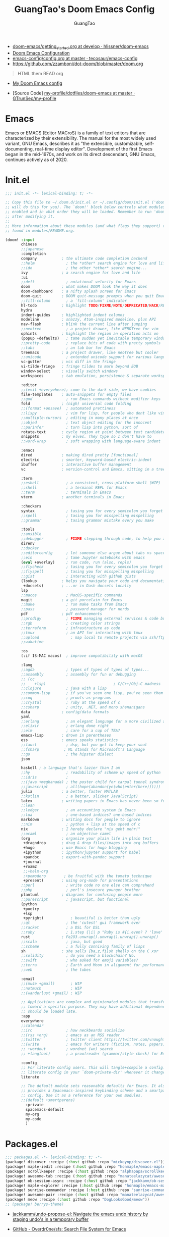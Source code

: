 #+TITLE: GuangTao's Doom Emacs Config
#+EMAIL: gtrunsec@hardenedlinux.org
#+AUTHOR: GuangTao
#+OPTIONS:   H:3 num:t toc:t \n:nil @:t ::t |:t ^:t -:t f:t *:t <:t pri:t
#+TAGS: GTD(G) writing(w) export(e) manage(m) graphical(g) nix(n)

- [[HTTPS://github.com/hlissner/doom-emacs/blob/develop/docs/getting_started.org][doom-emacs/getting_started.org at develop · hlissner/doom-emacs]]
- [[https://tecosaur.github.io/emacs-config/config.html][Doom Emacs Configuration]]
- [[https://github.com/tecosaur/emacs-config/blob/master/config.org][emacs-config/config.org at master · tecosaur/emacs-config]]
- https://github.com/zzamboni/dot-doom/blob/master/doom.org

#+BEGIN_QUOTE
HTML them READ org
#+END_QUOTE

- [[https://www.gtrun.org/custom/config.html][My Doom Emacs config]]

- [Source Code] [[https://github.com/GTrunSec/my-profile/tree/master/dotfiles/doom-emacs][my-profile/dotfiles/doom-emacs at master · GTrunSec/my-profile]]



* Emacs
:PROPERTIES:
:original-authors: David A. Moon, Guy L. Steele Jr.
:developers: Various free/libre software developers, including volunteers and commercial developers
:initial-release: 1976; 44 years ago (1976)
:stable-release: 27.1 (August 10, 2020; 2 months ago (2020-08-10))
:written-in: Lisp, C
:operating-system: Cross-platform
:type:     Text editor
:wikinfo-id: 18933234
:URL:      https://en.wikipedia.org?curid=18933234
:END:

Emacs or EMACS (Editor MACroS) is a family of text editors that are characterized by their extensibility. The manual for the most widely used variant, GNU Emacs, describes it as "the extensible, customizable, self-documenting, real-time display editor". Development of the first Emacs began in the mid-1970s, and work on its direct descendant, GNU Emacs, continues actively as of 2020.

* Init.el

#+begin_src emacs-lisp :tangle "init.el"
;;; init.el -*- lexical-binding: t; -*-

;; Copy this file to ~/.doom.d/init.el or ~/.config/doom/init.el ('doom install'
;; will do this for you). The `doom!' block below controls what modules are
;; enabled and in what order they will be loaded. Remember to run 'doom refresh'
;; after modifying it.
;;
;; More information about these modules (and what flags they support) can be
;; found in modules/README.org.

(doom! :input
       chinese
       ;;japanese
       :completion
       company           ; the ultimate code completion backend
       ;;helm              ; the *other* search engine for love and life
       ;;ido               ; the other *other* search engine...
       ivy               ; a search engine for love and life
       :ui
       ;;deft              ; notational velocity for Emacs
       doom              ; what makes DOOM look the way it does
       doom-dashboard    ; a nifty splash screen for Emacs
       doom-quit         ; DOOM quit-message prompts when you quit Emacs
       ;;fill-column       ; a `fill-column' indicator
       hl-todo           ; highlight TODO/FIXME/NOTE/DEPRECATED/HACK/REVIEW
       hydra
       indent-guides     ; highlighted indent columns
       modeline          ; snazzy, Atom-inspired modeline, plus API
       nav-flash         ; blink the current line after jumping
       ;;neotree           ; a project drawer, like NERDTree for vim
       ophints           ; highlight the region an operation acts on
       (popup +defaults)   ; tame sudden yet inevitable temporary windows
       ;;pretty-code       ; replace bits of code with pretty symbols
       ;;tabs              ; an tab bar for Emacs
       treemacs          ; a project drawer, like neotree but cooler
       ;;unicode           ; extended unicode support for various languages
       vc-gutter         ; vcs diff in the fringe
       vi-tilde-fringe   ; fringe tildes to mark beyond EOB
       window-select     ; visually switch windows
       workspaces        ; tab emulation, persistence & separate workspaces

       :editor
       ;;(evil +everywhere); come to the dark side, we have cookies
       file-templates    ; auto-snippets for empty files
       ;;god               ; run Emacs commands without modifier keys
       fold              ; (nigh) universal code folding
       ;;(format +onsave)  ; automated prettiness
       ;;lispy             ; vim for lisp, for people who dont like vim
       ;;multiple-cursors  ; editing in many places at once
       ;;objed             ; text object editing for the innocent
       ;;parinfer          ; turn lisp into python, sort of
       rotate-text       ; cycle region at point between text candidates
       snippets          ; my elves. They type so I don't have to
       ;;word-wrap         ; soft wrapping with language-aware indent

       :emacs
       dired             ; making dired pretty [functional]
       electric          ; smarter, keyword-based electric-indent
       ibuffer           ; interactive buffer management
       vc                ; version-control and Emacs, sitting in a tree

       :term
       ;;eshell            ; a consistent, cross-platform shell (WIP)
       ;;shell             ; a terminal REPL for Emacs
       ;;term              ; terminals in Emacs
       vterm             ; another terminals in Emacs

       :checkers
       syntax              ; tasing you for every semicolon you forget
       ;;spell             ; tasing you for misspelling mispelling
       ;;grammar           ; tasing grammar mistake every you make

       :tools
       ;;ansible
       ;;debugger          ; FIXME stepping through code, to help you add bugs
       direnv
       ;;docker
       ;;editorconfig      ; let someone else argue about tabs vs spaces
       ;;ein               ; tame Jupyter notebooks with emacs
       (eval +overlay)     ; run code, run (also, repls)
       ;;flycheck          ; tasing you for every semicolon you forget
       ;;flyspell          ; tasing you for misspelling mispelling
       ;;gist              ; interacting with github gists
       (lookup           ; helps you navigate your code and documentation
        +docsets)        ; ...or in Dash docsets locally
       lsp
       ;;macos             ; MacOS-specific commands
       magit             ; a git porcelain for Emacs
       ;;make              ; run make tasks from Emacs
       ;;pass              ; password manager for nerds
       pdf               ; pdf enhancements
       ;;prodigy           ; FIXME managing external services & code builders
       ;;rgb               ; creating color strings
       ;;terraform         ; infrastructure as code
       ;;tmux              ; an API for interacting with tmux
       ;;upload              ; map local to remote projects via ssh/ftp
       ;;wakatime

       :os
       (:if IS-MAC macos)  ; improve compatibility with macOS

       :lang
       ;;agda              ; types of types of types of types...
       ;;assembly          ; assembly for fun or debugging
       ;; (cc
       ;;    +lsp)                              ; C/C++/Obj-C madness
       ;;clojure           ; java with a lisp
       ;;common-lisp       ; if you've seen one lisp, you've seen them all
       ;;coq               ; proofs-as-programs
       ;;crystal           ; ruby at the speed of c
       ;;csharp            ; unity, .NET, and mono shenanigans
       data              ; config/data formats
       yaml
       ;;erlang            ; an elegant language for a more civilized age
       ;;elixir            ; erlang done right
       ;;elm               ; care for a cup of TEA?
       emacs-lisp        ; drown in parentheses
       ess               ; emacs speaks statistics
       ;;faust             ; dsp, but you get to keep your soul
       ;;fsharp           ; ML stands for Microsoft's Language
       ;;go                ; the hipster dialect
       json

       haskell ; a language that's lazier than I am
       ;;hy                ; readability of scheme w/ speed of python
       ;;idris             ;
       ;;(java +meghanada) ; the poster child for carpal tunnel syndrome
       ;;javascript        ; all(hope(abandon(ye(who(enter(here))))))
       julia             ; a better, faster MATLAB
       ;;kotlin            ; a better, slicker Java(Script)
       latex             ; writing papers in Emacs has never been so fun
       ;;lean
       ;;ledger            ; an accounting system in Emacs
       ;;lua               ; one-based indices? one-based indices
       markdown          ; writing docs for people to ignore
       ;;nim               ; python + lisp at the speed of c
       nix               ; I hereby declare "nix geht mehr!"
       ;;ocaml             ; an objective camel
       (org              ; organize your plain life in plain text
        +dragndrop       ; drag & drop files/images into org buffers
        +hugo            ; use Emacs for hugo blogging
        +ipython         ; ipython/jupyter support for babel
        +pandoc          ; export-with-pandoc support
        +journal
        +roam2
        ;;+helm-org
        ;+pomodoro        ; be fruitful with the tomato technique
        +present)        ; using org-mode for presentations
       ;;perl              ; write code no one else can comprehend
       ;;php               ; perl's insecure younger brother
       plantuml          ; diagrams for confusing people more
       ;;purescript        ; javascript, but functional
       (python
        +poetry
        +lsp
        +pyright)            ; beautiful is better than ugly
       ;;qt                ; the 'cutest' gui framework ever
       ;;racket            ; a DSL for DSL
       ;;ruby              ; 1.step {|i| p "Ruby is #{i.even? ? 'love' : 'life'}"}
       rust              ; Fe2O3.unwrap().unwrap().unwrap().unwrap()
       ;;scala             ; java, but good
       ;;scheme            ; a fully conniving family of lisps
       sh                ; she sells {ba,z,fi}sh shells on the C xor
       ;;solidity          ; do you need a blockchain? No.
       ;;swift             ; who asked for emoji variables?
       ;;terra             ; Earth and Moon in alignment for performance.
       ;;web               ; the tubes

       :email
       ;;(mu4e +gmail)       ; WIP
       ;;notmuch             ; WIP
       ;;(wanderlust +gmail) ; WIP

       ;; Applications are complex and opinionated modules that transform Emacs
       ;; toward a specific purpose. They may have additional dependencies and
       ;; should be loaded late.
       :app
       everywhere
       ;;calendar
       ;;irc               ; how neckbeards socialize
       ;;(rss +org)        ; emacs as an RSS reader
       ;;twitter           ; twitter client https://twitter.com/vnought
       ;;(write            ; emacs for writers (fiction, notes, papers, etc.)
       ;; +wordnut         ; wordnet (wn) search
       ;; +langtool)       ; a proofreader (grammar/style check) for Emacs

       :config
       ;; For literate config users. This will tangle+compile a config.org
       ;; literate config in your `doom-private-dir' whenever it changes.
       literate

       ;; The default module sets reasonable defaults for Emacs. It also
       ;; provides a Spacemacs-inspired keybinding scheme and a smartparens
       ;; config. Use it as a reference for your own modules.
       ;;(default +smartparens)
         :private
         spacemacs-default
         my-org
         my-code
         )
#+end_src

* Packages.el

#+begin_src emacs-lisp :tangle "packages.el"
;;; packages.el -*- lexical-binding: t; -*-
(package! discover :recipe (:host github :repo "mickeynp/discover.el"))
(package! maple-iedit :recipe (:host github :repo "honmaple/emacs-maple-iedit"))
(package! scrollkeeper :recipe (:host github :repo "alphapapa/scrollkeeper.el"))
(package! awesome-tab :recipe (:host github :repo "manateelazycat/awesome-tab"))
(package! ob-session-async :recipe (:host github :repo "jackkamm/ob-session-async"))
(package! maple-explorer :recipe (:host github :repo "honmaple/emacs-maple-explorer"))
(package! sunrise-commander :recipe (:host github :repo "sunrise-commander/sunrise-commander"))
(package! awesome-pair :recipe (:host github :repo "manateelazycat/awesome-pair"))
(package! meow :recipe (:host github :repo "DogLooksGood/meow"))
;; (package! berrys-theme)
#+end_src

-  [[https://github.com/jackkamm/undo-propose-el][jackkamm/undo-propose-el: Navigate the emacs undo history by staging undo's in a temporary buffer]]

-  [[https://github.com/Overdr0ne/sfs][GitHub - Overdr0ne/sfs: Search File System for Emacs]]
* Config.el

#+begin_src emacs-lisp :tangle "config.el"
;;; config.el -*- lexical-binding: t; -*-
(load! "show-parentheses.el")
(load! "meow.el")
#+end_src
- native compile
#+begin_src emacs-lisp :tangle "config.el"
;;(setq comp-async-jobs-number 24)
(when (not (display-graphic-p))
  (setq doom-theme 'doom-city-lights)
)
#+end_src

#+RESULTS:
: doom-city-lights

* Use Packages

** helm-tramp

#+begin_src emacs-lisp :tangle "packages.el"
(package! helm-tramp)
#+end_src

#+begin_src emacs-lisp :tangle "config.el"
(use-package! helm-tramp
  :config
  (setq tramp-default-method "sshx")
  (setq make-backup-files nil)
  (setq create-lockfiles nil)
  (setq helm-tramp-custom-connections '(/sshx:gtrun@10.220.170.112:/home/gtrun
                                        /sshx:gtrun@10.220.170.112:/home/gtrun/.config/nixpkgs
                                        /sshx:test@10.220.170.134:/home/test/))
  (add-hook 'helm-tramp-pre-command-hook '(lambda () ;;(global-aggressive-indent-mode 0)
                     (projectile-mode 0)
                     ;;(editorconfig-mode 0)
             ))
  (add-hook 'helm-tramp-quit-hook '(lambda () ;;(global-aggressive-indent-mode 1)
                  (projectile-mode 1)
                  ;;(editorconfig-mode 1)
            ))
)
#+end_src

#+RESULTS:
: t

** Pinyin

#+begin_src emacs-lisp :tangle "packages.el"
(package! pinyin-search)
#+end_src
#+begin_src emacs-lisp :tangle "config.el"
(use-package! pinyin-search)
#+end_src

** vlf

#+begin_src emacs-lisp :tangle "packages.el"
(package! vlf)
#+end_src

#+begin_src emacs-lisp :tangle "config.el"
(use-package! vlf
  :config
  (require 'vlf-setup)
  (custom-set-variables
   '(vlf-application 'dont-ask))
)
#+end_src

** Hydra

- https://github.com/abo-abo/hydra/wiki/Projectile

** maple-explorer

#+begin_src emacs-lisp :tangle "config.el"
(use-package! maple-explorer
  :commands (maple-explorer-file maple-explorer-buffer maple-explorer-imenu maple-explorer-recentf)
  :config
  (setq maple-explorer-file-display-alist '((side . left) (slot . -1)))
  (add-hook 'maple-explorer-imenu-mode-hook
            (lambda() (setq cursor-type 'box
                            cursor-in-non-selected-windows t)))
)
#+end_src

** imenu-list

#+begin_src emacs-lisp :tangle "packages.el"
(package! imenu-list)
#+end_src

#+begin_src emacs-lisp :tangle "config.el"
(use-package! imenu-list
  :config
  (setq imenu-list-auto-resize t)
  (setq imenu-list-focus-after-activation t)
  (setq imenu-list-after-jump-hook nil)
  (add-hook 'menu-list-after-jump-hook #'recenter-top-bottom)
)
#+end_src

** w3m

#+begin_src emacs-lisp :tangle "packages.el"
(package! w3m)
#+end_src

#+begin_src emacs-lisp :tangle "config.el"
(use-package! w3m
  :commands (w3m)
  :config
  (setq w3m-use-tab-line nil)
)
#+end_src

** ein

#+begin_src emacs-lisp :tangle "packages.el"
(package! ein :recipe (:host github
                       :repo "millejoh/emacs-ipython-notebook"
                       :files ("lisp/*.el")
                       :build (:not compile)))
#+end_src

#+begin_src emacs-lisp :tangle "config.el"
(use-package! ein
  :config
  (setq ob-ein-languages
   (quote
    (("ein-python" . python)
     ("ein-R" . R)
     ("ein-r" . R)
     ("ein-rust" . rust)
     ("ein-haskell" . haskell)
     ("ein-julia" . julia))))
  )

(after! ein:ipynb-mode                  ;
  (poly-ein-mode 1)
  (hungry-delete-mode -1)
  )
#+end_src

** undo-fu

- [[https://gitlab.com/ideasman42/emacs-undo-fu-session][ideasman42 / emacs-undo-fu-session · GitLab]]
- [[https://gitlab.com/ideasman42/emacs-undo-fu][ideasman42 / emacs-undo-fu · GitLab]]

#+begin_src emacs-lisp :tangle "packages.el"
(package! undo-fu)
(package! undo-fu-session)
#+end_src

#+begin_src emacs-lisp :tangle "config.el"
(use-package! undo-fu
  :after-call doom-switch-buffer after-find-file
  :init
  (after! undo-tree
    (global-undo-tree-mode -1))
  :config
  ;; Store more undo history to prevent loss of data
  (setq undo-limit 400000
        undo-strong-limit 3000000
        undo-outer-limit 3000000)

  (define-minor-mode undo-fu-mode
    "Enables `undo-fu' for the current session."
    :keymap (let ((map (make-sparse-keymap)))
              (define-key map [remap undo] #'undo-fu-only-undo)
              (define-key map [remap redo] #'undo-fu-only-redo)
              (define-key map (kbd "C-_")     #'undo-fu-only-undo)
              (define-key map (kbd "M-_")     #'undo-fu-only-redo)
              (define-key map (kbd "C-M-_")   #'undo-fu-only-redo-all)
              (define-key map (kbd "C-x r u") #'undo-fu-session-save)
              (define-key map (kbd "C-x r U") #'undo-fu-session-recover)
              map)
    :init-value nil
    :global t)

  (undo-fu-mode +1))

(use-package! undo-fu-session
  :hook (undo-fu-mode . global-undo-fu-session-mode)
  :preface
  (setq undo-fu-session-directory (concat doom-cache-dir "undo-fu-session/")
        undo-fu-session-incompatible-files '("/COMMIT_EDITMSG\\'" "/git-rebase-todo\\'"))

  ;; HACK We avoid `:config' here because `use-package's `:after' complicates
  ;;      the load order of a package's `:config' block and makes it impossible
  ;;      for the user to override its settings with merely `after!' (or
  ;;      `eval-after-load'). See jwiegley/use-package#829.
  (after! undo-fu-session
    ;; HACK Use the faster zstd to compress undo files instead of gzip
    (when (executable-find "zstd")
      (defadvice! doom--undo-fu-session-use-zstd-a (filename)
        :filter-return #'undo-fu-session--make-file-name
        (if undo-fu-session-compression
            (concat (file-name-sans-extension filename) ".zst")
          filename)))))

(use-package! undo-tree
  :disabled
  ;; Branching & persistent undo
  :after-call doom-switch-buffer-hook after-find-file
  :config
  (setq undo-tree-visualizer-diff t
        undo-tree-auto-save-history t
        undo-tree-enable-undo-in-region t
        ;; Increase undo-limits by a factor of ten to avoid emacs prematurely
        ;; truncating the undo history and corrupting the tree. See
        ;; https://github.com/syl20bnr/spacemacs/issues/12110
        undo-limit 800000
        undo-strong-limit 12000000
        undo-outer-limit 120000000
        undo-tree-history-directory-alist
        `(("." . ,(concat doom-cache-dir "undo-tree-hist/"))))

  ;; Compress undo-tree history files with zstd, if available. File size isn't
  ;; the (only) concern here: the file IO barrier is slow for Emacs to cross;
  ;; reading a tiny file and piping it in-memory through zstd is *slightly*
  ;; faster than Emacs reading the entire undo-tree file from the get go (on
  ;; SSDs). Whether or not that's true in practice, we still enjoy zstd's ~80%
  ;; file savings (these files add up over time and zstd is so incredibly fast).
  (when (executable-find "zstd")
    (defadvice! doom--undo-tree-make-history-save-file-name-a (file)
      :filter-return #'undo-tree-make-history-save-file-name
      (concat file ".zst")))

  ;; Strip text properties from undo-tree data to stave off bloat. File size
  ;; isn't the concern here; undo cache files bloat easily, which can cause
  ;; freezing, crashes, GC-induced stuttering or delays when opening files.
  (defadvice! doom--undo-tree-strip-text-properties-a (&rest _)
    :before #'undo-list-transfer-to-tree
    (dolist (item buffer-undo-list)
      (and (consp item)
           (stringp (car item))
           (setcar item (substring-no-properties (car item))))))

  ;; Undo-tree is too chatty about saving its history files. This doesn't
  ;; totally suppress it logging to *Messages*, it only stops it from appearing
  ;; in the echo-area.
  (advice-add #'undo-tree-save-history :around #'doom-shut-up-a)

  (global-undo-tree-mode +1))
#+end_src

** vundo
#+begin_src emacs-lisp :tangle "packages.el"
(package! vundo :recipe (:host github :repo "casouri/vundo"))
#+end_src

#+begin_src emacs-lisp :tangle "config.el"
(use-package! vundo)
#+end_src
** color-rg

#+begin_src emacs-lisp :tangle "packages.el"
(package! color-rg :recipe (:host github :repo "manateelazycat/color-rg"))
#+end_src

#+begin_src emacs-lisp :tangle "config.el"
(use-package! color-rg
  :commands (color-rg-search-input color-rg-search-symbol
                                   color-rg-search-input-in-project
                                   )
  :bind
  (:map isearch-mode-map
   ("M-s M-s" . isearch-toggle-color-rg))
  )
#+end_src
** snails
#+begin_src emacs-lisp :tangle "packages.el"
  (package! snails :recipe (:host github
                            :repo "manateelazycat/snails"
                            :files ("*.el")))
#+end_src

#+begin_src emacs-lisp :tangle "config.el"
;; (use-package! snails
;;   :config
;;   (setq snails-show-with-frame nil)
;;   (define-key snails-mode-map [remap previous-line] #'snails-select-prev-item)
;;   (define-key snails-mode-map [remap next-line] #'snails-select-next-item)
;;   )
#+end_src
** iscroll

#+begin_src emacs-lisp :tangle "packages.el"
(package! iscroll :recipe (:host github
                                 :repo "casouri/iscroll"))
#+end_src

#+begin_src emacs-lisp :tangle "config.el"
(use-package! iscroll
  :config
  (add-hook! 'org-mode-hook 'iscroll-mode)
  )
#+end_src
** helm-tramp
** helm-rg
:PROPERTIES:
:ID:       132bd909-bf8d-40c7-8809-c50dc3226002
:END:

- [2021-01-08 Fri 17:49] <- [[id:ccfe887a-cb1b-4671-8d35-44d46f98b0ef][org-z]]
#+begin_src emacs-lisp :tangle "packages.el"
(package! helm-rg)
#+end_src

#+begin_src emacs-lisp :tangle "config.el"
(use-package! helm-rg)
#+end_src
** fd-dired
#+begin_src emacs-lisp :tangle "packages.el"
(package! fd-dired :recipe (:host github
                                 :repo "yqrashawn/fd-dired"))

#+end_src

#+begin_src emacs-lisp :tangle "config.el"
(use-package! fd-dired)
#+end_src

** find-dupes-dired
#+begin_src emacs-lisp :tangle "packages.el"
(package! find-dupes-dired :recipe (:host github
                                 :repo "ShuguangSun/find-dupes-dired"))

#+end_src

#+begin_src emacs-lisp :tangle "config.el"
(use-package! find-dupes-dired)
#+end_src

* Autoload

** +misc.el

*** timer

#+begin_src emacs-lisp :tangle "~/.doom.d/autoload/+misc.el"
;;; ~/.doom.d/autoload/misc.el -*- lexical-binding: t; -*-
(defvar current-date-time-format "%a %b %d %H:%M:%S %Z %Y"

  "Format of date to insert with `insert-current-date-time' func
See help of `format-time-string' for possible replacements")

;;;###autoload
(defun insert-current-date-time ()
  "insert the current date and time into current buffer.
Uses `current-date-time-format' for the formatting the date/time."
       (interactive)
       ;;(insert "==========\n")
;       (insert (let () (comment-start)))
       (insert (format-time-string current-date-time-format (current-time)))
       )

(defvar current-date-time-format-inactive "[%Y-%m-%d %a %H:%M]"

  "Format of date to insert with `insert-current-date-time' func
See help of `format-time-string' for possible replacements")

;;;###autoload
(defun insert-current-date-time-inactive
 ()
  "insert the current date and time into current buffer.
Uses `current-date-time-format' for the formatting the date/time."
       (interactive)
       ;;(insert "==========\n")
;       (insert (let () (comment-start)))
       (insert (format-time-string current-date-time-format-inactive (current-time)))
       ;;(insert "\n")
       )

(defvar current-date-time-format-active "<%Y-%m-%d %a %H:%M>"

  "Format of date to insert with `insert-current-date-time' func
See help of `format-time-string' for possible replacements")

;;;###autoload
(defun insert-current-date-time-active
 ()
  "insert the current date and time into current buffer.
Uses `current-date-time-format' for the formatting the date/time."
       (interactive)
       ;;(insert "==========\n")
;       (insert (let () (comment-start)))
       (insert (format-time-string current-date-time-format-active (current-time)))
       ;;(insert "\n")
       )
#+end_src

*** default
#+begin_src emacs-lisp :tangle "~/.doom.d/autoload/+default.el"
;;; ~/.doom.d/autoload/+default.el -*- lexical-binding: t; -*-
;;;###autoload
(defun dir-locals-reload-for-current-buffer ()
  "reload dir locals for the current buffer"
  (interactive)
  (let ((enable-local-variables :all))
    (hack-dir-local-variables-non-file-buffer)))
#+end_src


** +org-mode.el

*** [[https://github.com/alphapapa/unpackaged.el#org-return-dwim][alphapapa/unpackaged.el: A collection of useful Emacs Lisp code that isn't substantial enough to be packaged]]

#+begin_src emacs-lisp :tangle "~/.doom.d/autoload/+org-mode.el"
;;; ~/.doom.d/autoload/+org-mode.el -*- lexical-binding: t; -*-
(defun unpackaged/org-element-descendant-of (type element)
  "Return non-nil if ELEMENT is a descendant of TYPE.
TYPE should be an element type, like `item' or `paragraph'.
ELEMENT should be a list like that returned by `org-element-context'."
  ;; MAYBE: Use `org-element-lineage'.
  (when-let* ((parent (org-element-property :parent element)))
    (or (eq type (car parent))
        (unpackaged/org-element-descendant-of type parent))))

;;;###autoload
(defun unpackaged/org-fix-blank-lines (&optional prefix)
  "Ensure that blank lines exist between headings and between headings and their contents.
With prefix, operate on whole buffer. Ensures that blank lines
exist after each headings's drawers."
  (interactive "P")
  (org-map-entries (lambda ()
                     (org-with-wide-buffer
                      ;; `org-map-entries' narrows the buffer, which prevents us from seeing
                      ;; newlines before the current heading, so we do this part widened.
                      (while (not (looking-back "\n\n" nil))
                        ;; Insert blank lines before heading.
                        (insert "\n")))
                     (let ((end (org-entry-end-position)))
                       ;; Insert blank lines before entry content
                       (forward-line)
                       (while (and (org-at-planning-p)
                                   (< (point) (point-max)))
                         ;; Skip planning lines
                         (forward-line))
                       (while (re-search-forward org-drawer-regexp end t)
                         ;; Skip drawers. You might think that `org-at-drawer-p' would suffice, but
                         ;; for some reason it doesn't work correctly when operating on hidden text.
                         ;; This works, taken from `org-agenda-get-some-entry-text'.
                         (re-search-forward "^[ \t]*:END:.*\n?" end t)
                         (goto-char (match-end 0)))
                       (unless (or (= (point) (point-max))
                                   (org-at-heading-p)
                                   (looking-at-p "\n"))
                         (insert "\n"))))
                   t (if prefix
                         nil
                       'tree)))


;;;###autoload
(defun unpackaged/org-return-dwim (&optional default)
  "A helpful replacement for `org-return'.  With prefix, call `org-return'.

On headings, move point to position after entry content.  In
lists, insert a new item or end the list, with checkbox if
appropriate.  In tables, insert a new row or end the table."
  ;; Inspired by John Kitchin: http://kitchingroup.cheme.cmu.edu/blog/2017/04/09/A-better-return-in-org-mode/
  (interactive "P")
  (if default
      (org-return)
    (cond
     ;; Act depending on context around point.

     ;; NOTE: I prefer RET to not follow links, but by uncommenting this block, links will be
     ;; followed.

     ;; ((eq 'link (car (org-element-context)))
     ;;  ;; Link: Open it.
     ;;  (org-open-at-point-global))

     ((org-at-heading-p)
      ;; Heading: Move to position after entry content.
      ;; NOTE: This is probably the most interesting feature of this function.
      (let ((heading-start (org-entry-beginning-position)))
        (goto-char (org-entry-end-position))
        (cond ((and (org-at-heading-p)
                    (= heading-start (org-entry-beginning-position)))
               ;; Entry ends on its heading; add newline after
               (end-of-line)
               (insert "\n\n"))
              (t
               ;; Entry ends after its heading; back up
               (forward-line -1)
               (end-of-line)
               (when (org-at-heading-p)
                 ;; At the same heading
                 (forward-line)
                 (insert "\n")
                 (forward-line -1))
               ;; FIXME: looking-back is supposed to be called with more arguments.
               (while (not (looking-back (rx (repeat 3 (seq (optional blank) "\n")))))
                 (insert "\n"))
               (forward-line -1)))))

     ((org-at-item-checkbox-p)
      ;; Checkbox: Insert new item with checkbox.
      (org-insert-todo-heading nil))

     ((org-in-item-p)
      ;; Plain list.  Yes, this gets a little complicated...
      (let ((context (org-element-context)))
        (if (or (eq 'plain-list (car context))  ; First item in list
                (and (eq 'item (car context))
                     (not (eq (org-element-property :contents-begin context)
                              (org-element-property :contents-end context))))
                (unpackaged/org-element-descendant-of 'item context))  ; Element in list item, e.g. a link
            ;; Non-empty item: Add new item.
            (org-insert-item)
          ;; Empty item: Close the list.
          ;; TODO: Do this with org functions rather than operating on the text. Can't seem to find the right function.
          (delete-region (line-beginning-position) (line-end-position))
          (insert "\n"))))

     ((when (fboundp 'org-inlinetask-in-task-p)
        (org-inlinetask-in-task-p))
      ;; Inline task: Don't insert a new heading.
      (org-return))

     ((org-at-table-p)
      (cond ((save-excursion
               (beginning-of-line)
               ;; See `org-table-next-field'.
               (cl-loop with end = (line-end-position)
                        for cell = (org-element-table-cell-parser)
                        always (equal (org-element-property :contents-begin cell)
                                      (org-element-property :contents-end cell))
                        while (re-search-forward "|" end t)))
             ;; Empty row: end the table.
             (delete-region (line-beginning-position) (line-end-position))
             (org-return))
            (t
             ;; Non-empty row: call `org-return'.
             (org-return))))
     (t
      ;; All other cases: call `org-return'.
      (org-return)))))
#+end_src


*** [[https://github.com/alphapapa/unpackaged.el#sort-tree-by-multiple-methods-at-once][alphapapa/unpackaged.el: A collection of useful Emacs Lisp code that isn't substantial enough to be packaged]]

#+begin_src emacs-lisp :tangle "~/.doom.d/autoload/+org-mode.el"
;;;###autoload
(defun unpackaged/org-sort-multi ()
  "Call `org-sort' until \\[keyboard-quit] is pressed."
  (interactive)
  ;; Not sure if `with-local-quit' is necessary, but probably a good
  ;; idea in case of recursive edit.
  (with-local-quit
    (cl-loop while (call-interactively #'org-sort))))
#+end_src

* Default Setting

** Global Setting

#+begin_src emacs-lisp :tangle "config.el"
(setq user-full-name "GuangTao"
      user-mail-address "gtrunsec@hardenedlinux.org")
;; (setq auth-sources '("~/.authinfo.gpg")
;;       auth-source-cache-expiry nil) ; default is 7200 (2h)

(setq-default history-length 1000)
(setq create-lockfiles nil)
(require 'org-protocol)

;; (setq browse-url-browser-function 'browse-url-Chrome)
;; https://emacs.stackexchange.com/questions/5603/how-to-quickly-copy-move-file-in-emacs-dired
(setq dired-dwim-target t)

(add-hook! 'dired-mode 'dired-async-mode)

(defun gtrun/truncate-lines-hook ()
  (setq-local truncate-lines nil)
  )

(add-hook! 'text-mode-hook 'gtrun/truncate-lines-hook)

(setenv "XAPIAN_CJK_NGRAM" "1")
(setenv "QT_DEBUG_PLUGINS" "1")
(fset 'yes-or-no-p 'y-or-n-p)

(setq plantuml-jar-path (expand-file-name "~/.myscript/plantuml"))
#+end_src

** Better default Setting

#+begin_src emacs-lisp :tangle "config.el"
(setq-default
 delete-by-moving-to-trash t                      ;; Delete files to trash
 window-combination-resize t                      ;; take new window space from all other windows (not just current)
 x-stretch-cursor t)                              ;; Stretch cursor to the glyph width

#+end_src

#+RESULTS:
: t

** Auto Save Buffer

#+begin_src emacs-lisp :tangle "packages.el"
(package! auto-save :recipe (:host github :repo "manateelazycat/auto-save"))
#+end_src

#+begin_src emacs-lisp :tangle "config.el"
(add-hook! 'before-save-hook 'font-lock-flush)

(use-package! auto-save
  :config
  (auto-save-enable)
  (setq auto-save-silent t)   ; quietly save
  ;; after foraml-buffer
  (setq auto-save-idle 5)
  (setq auto-save-delete-trailing-whitespace t)  ; automatically delete spaces at the end of the line when saving
;;; custom predicates if you don't want auto save.
;;; disable auto save mode when current filetype is an gpg file.
  (setq auto-save-disable-predicates
        '((lambda ()
            (string-suffix-p
             "gpg"
             (file-name-extension (buffer-name)) t))))
  )
#+end_src

#+RESULTS:
: t

* Completion

** Company
#+begin_src emacs-lisp :tangle "config.el"
(after! company
  (setq company-idle-delay 0.5
        company-minimum-prefix-length 2
        company-transformers nil
        company-show-numbers t)


  (define-key company-active-map (kbd "C-n") 'company-select-next-or-abort)
  (define-key company-active-map (kbd "C-j") 'company-select-previous-or-abort)

  (defun ora-company-number ()
  "Forward to `company-complete-number'.
Unless the number is potentially part of the candidate.
In that case, insert the number."
  (interactive)
  (let* ((k (this-command-keys))
         (re (concat "^" company-prefix k)))
    (if (or (cl-find-if (lambda (s) (string-match re s))
                        company-candidates)
            (> (string-to-number k)
               (length company-candidates))
            (looking-back "[0-9]+\\.[0-9]*" (line-beginning-position)))
        (self-insert-command 1)
      (company-complete-number
       (if (equal k "0")
           10
         (string-to-number k))))))

(defun ora--company-good-prefix-p (orig-fn prefix)
  (unless (and (stringp prefix) (string-match-p "\\`[0-9]+\\'" prefix))
    (funcall orig-fn prefix)))
(advice-add 'company--good-prefix-p :around #'ora--company-good-prefix-p)

(let ((map company-active-map))
  (mapc (lambda (x) (define-key map (format "%d" x) 'ora-company-number))
        (number-sequence 0 9))
  (define-key map " " (lambda ()
                        (interactive)
                        (company-abort)
                        (self-insert-command 1)))
  (define-key map (kbd "<return>") nil)))
#+end_src

** Ivy / Counsel

#+begin_src emacs-lisp :tangle "config.el"
  (use-package! counsel
    :hook
    (after-init . ivy-mode)
    (counsel-grep-post-action . better-jumper-set-jump)
    :diminish ivy-mode
    :config
    (setq counsel-find-file-ignore-regexp "\\(?:^[#.]\\)\\|\\(?:[#~]$\\)\\|\\(?:^Icon?\\)"
          counsel-describe-function-function #'helpful-callable
          ncounsel-describe-variable-function #'helpful-variable
          ;; Add smart-casing (-S) to default command arguments:
          counsel-rg-base-command "rg -S --no-heading --line-number --color never %s ."
          counsel-ag-base-command "ag -S --nocolor --nogroup %s"
          counsel-pt-base-command "pt -S --nocolor --nogroup -e %s"
          counsel-find-file-at-point t)
       )

     (use-package! ivy-rich
       :config
       (ivy-rich-mode 1)
       (setq ivy-format-function #'ivy-format-function-line))
     ;;[[https://github.com/gilbertw1/better-jumper][gilbertw1/better-jumper: A configurable jump list implementation for Emacs]]
#+end_src


** selectrum
#+begin_src emacs-lisp :tangle "packages.el"
;; (package! selectrum)
;; (package! selectrum-prescient)
#+end_src

#+begin_src emacs-lisp :tangle "config.el"
;; (use-package! selectrum
;;   :config
;;   (selectrum-mode +1)
;;   )
;; (use-package! selectrum-prescient
;;   :config
;;   ;; to make sorting and filtering more intelligent
;;   (selectrum-prescient-mode +1)
;;   ;; to save your command history on disk, so the sorting gets more
;;   ;; intelligent over time
;;   ;;(prescient-persist-mode +1)
;;   )
#+end_src
** Customize completion-at-point

 - [[https://with-emacs.com/posts/tutorials/customize-completion-at-point/][with-emacs · Customize completion-at-point]]

#+begin_src emacs-lisp :tangle "config.el"
;; First try to indent the current line, and if the line
;; was already indented, then try `completion-at-point'
(setq tab-always-indent 'complete)
#+end_src


** company-tabnine

#+begin_src emacs-lisp :tangle "packages.el"
(package! company-tabnine)
#+end_src

#+begin_src emacs-lisp :tangle "config.el"
(use-package! company-tabnine
  :when (featurep! :completion company)
  :config
  (setq company-tabnine--disable-next-transform nil)
  (defun my-company--transform-candidates (func &rest args)
    (if (not company-tabnine--disable-next-transform)
        (apply func args)
      (setq company-tabnine--disable-next-transform nil)
      (car args)))

  (defun my-company-tabnine (func &rest args)
    (when (eq (car args) 'candidates)
      (setq company-tabnine--disable-next-transform t))
    (apply func args))

  (advice-add #'company--transform-candidates :around #'my-company--transform-candidates)
  (advice-add #'company-tabnine :around #'my-company-tabnine)
  ;; Trigger completion immediately.
  (setq company-idle-delay 0.6)

  ;; Number the candidates (use M-1, M-2 etc to select completions).
  (setq company-show-numbers t)

  ;; Use the tab-and-go frontend.
  ;; Allows TAB to select and complete at the same time.
  (company-tng-configure-default)
  (setq company-frontends
        '(company-tng-frontend
          company-pseudo-tooltip-frontend
          company-echo-metadata-frontend))
  )

#+end_src

** company-math

#+begin_src emacs-lisp :tangle "config.el"
(use-package! company-math
  :config
  (defun my-latex-mode-setup ()
  (setq-local company-backends
              (append '((company-math-symbols-latex company-latex-commands))
                      company-backends)))
  )
#+end_src


** company-backend

#+begin_src emacs-lisp :tangle "config.el"
(set-company-backend! '(org-mode)
  '(
    company-math-symbols-unicode
    company-files
    company-yasnippet
    :separate
    company-tabnine
    ))
(set-company-backend! '(julia-mode)
  '(
    company-math-symbols-unicode
    company-files
    company-yasnippet
    :separate
    company-tabnine
    ))
;;  (set-company-backend! 'sh-mode nil) ; unsets backends for sh-mode
(set-company-backend! '(c-mode
                        c++-mode
                        ess-mode
                        haskell-mode
                        ;;emacs-lisp-mode
                        conf-mode
                        lisp-mode
                        sh-mode
                        php-mode
                        python-mode
                        go-mode
                        ruby-mode
                        rust-mode
                        js-mode
                        css-mode
                        web-mode
                        nix-mode
                        json-mode
                        )
  '(
    company-files
    company-yasnippet
    :separate
    company-tabnine
    ))

(setq +lsp-company-backends '(company-capf
                              company-files
                              company-yasnippet
                              :separate
                              company-tabnine
                              ))

#+end_src

#+RESULTS:
| company-capf | company-files | company-yasnippet | :separate | company-tabnine |

** Ordless

#+begin_src emacs-lisp :tangle "packages.el"
(package! orderless)
#+end_src



#+begin_src emacs-lisp :tangle "config.el"
(use-package! orderless
  :config
  (setq completion-styles '(orderless)
        completion-category-defaults nil
        completion-category-overrides '((file (styles . (partial-completion))))))
#+end_src

** Edition

*** maple-iedit

#+begin_src emacs-lisp :tangle "config.el"
(use-package! maple-iedit
  :commands (maple-iedit-match-all maple-iedit-match-next maple-iedit-match-previous)
  :config
  (delete-selection-mode t)
  (setq maple-iedit-ignore-case t)
  :bind (:map maple-iedit-mode-keymap
         ("C-n" . maple-iedit-match-next)
         ("C-m" . maple-iedit-match-previous)
         ("<down>" . maple-iedit-match-next)
         ("<up>" . maple-iedit-match-previous)
         ("C-," . maple-iedit-skip-and-match-next)
         ("C-." . maple-iedit-skip-and-match-previous)
         ("<right>" . maple-iedit-skip-and-match-next)
         ("<left>" . maple-iedit-skip-and-match-previous)
         )

  )
(defhydra maple/iedit (:color blue)
  "hydra maple-iedit"
  ("n" maple-iedit-match-next "next")
  ("t" maple-iedit-skip-and-match-next "skip and next")
  ("T" maple-iedit-skip-and-match-previous "skip and previous")
  ("p" maple-iedit-match-previous "prev"))
#+end_src

#+RESULTS:
: maple/iedit/body

*** highlight

#+begin_src emacs-lisp :tangle "config.el"
(use-package! highlight-indent-guides
:config
(setq highlight-indent-guides-method 'character)
(setq highlight-indent-guides-auto-enabled nil)
(set-face-background 'highlight-indent-guides-even-face "dimgray")
(set-face-foreground 'highlight-indent-guides-character-face "dimgray")
)

#+end_src

*** parentheses

- [[https://with-emacs.com/posts/ui-hacks/show-matching-lines-when-parentheses-go-off-screen/][with-emacs · Show matching lines when parentheses go off-screen]]s

- [[https://www.reddit.com/r/emacs/comments/bqyx6h/withemacs_show_matching_lines_when_parentheses_go/][(with-emacs · Show matching lines when parentheses go off-screen : emacs]]

#+begin_src emacs-lisp :tangle "show-parentheses.el"
;;; -*- lexical-binding: t; -*-
;; we will call `blink-matching-open` ourselves...

(remove-hook 'post-self-insert-hook
             #'blink-paren-post-self-insert-function)
;; this still needs to be set for `blink-matching-open` to work
(setq blink-matching-paren 'show)

(let ((ov nil)) ; keep track of the overlay
  (advice-add
   #'show-paren-function
   :after
    (defun show-paren--off-screen+ (&rest _args)
      "Display matching line for off-screen paren."
      (when (overlayp ov)
        (delete-overlay ov))
      ;; check if it's appropriate to show match info,
      ;; see `blink-paren-post-self-insert-function'
      (when (and (overlay-buffer show-paren--overlay)
                 (not (or cursor-in-echo-area
                          executing-kbd-macro
                          noninteractive
                          (minibufferp)
                          this-command))
                 (and (not (bobp))
                      (memq (char-syntax (char-before)) '(?\) ?\$)))
                 (= 1 (logand 1 (- (point)
                                   (save-excursion
                                     (forward-char -1)
                                     (skip-syntax-backward "/\\")
                                     (point))))))
        ;; rebind `minibuffer-message' called by
        ;; `blink-matching-open' to handle the overlay display
        (cl-letf (((symbol-function #'minibuffer-message)
                   (lambda (msg &rest args)
                     (let ((msg (apply #'format-message msg args)))
                       (setq ov (display-line-overlay+
                                 (window-start) msg ))))))
          (blink-matching-open))))))

(defun display-line-overlay+ (pos str &optional face)
  "Display line at POS as STR with FACE.

FACE defaults to inheriting from default and highlight."
  (let ((ol (save-excursion
              (goto-char pos)
              (make-overlay (line-beginning-position)
                            (line-end-position)))))
    (overlay-put ol 'display str)
    (overlay-put ol 'face
                 (or face '(:inherit default :inherit highlight)))
    ol))

(setq show-paren-style 'paren
      show-paren-delay 0.03
      show-paren-highlight-openparen t
      show-paren-when-point-inside-paren nil
      show-paren-when-point-in-periphery t)
(show-paren-mode 1)
#+end_src

*** awesome-pair

#+begin_src emacs-lisp :tangle "config.el"
(use-package! awesome-pair)
#+end_src

*** hungry-delete

#+begin_src emacs-lisp :tangle "packages.el"
(package! hungry-delete)
#+end_src

#+begin_src emacs-lisp :tangle "config.el"
(use-package! hungry-delete
  :config
  (add-hook! 'after-init-hook #'global-hungry-delete-mode)
)
#+end_src

*** format-all
#+begin_src emacs-lisp :tangle "packages.el"
(package! format-all :recipe (:host github :repo "lassik/emacs-format-all-the-code"))
#+end_src

#+begin_src emacs-lisp :tangle "config.el"
(use-package! format-all
  :config
  (dolist (hook (list
                 'js-mode-hook
                 'rustic-mode-hook
                 'python-mode-hook
                 'java-mode-hook
                 'sh-mode-hook
                 'nix-mode-hook
                 'haskell-mode-hook
                 'emacs-lisp-mode-hook
                 ))
    (add-hook hook 'format-all-mode))
  (add-hook! 'format-all-mode-hook 'format-all-ensure-formatter)
  (setq format-all-default-formatters (cons '("Haskell" ormolu) format-all-default-formatters))
  )
#+end_src

#+RESULTS:
: t

** Bookmarks/bm

#+begin_src emacs-lisp :tangle "packages.el"
(package! bm)
#+end_src

#+begin_src emacs-lisp :tangle "config.el"
(use-package! bm
  :demand t
  :init
  (setq bm-restore-repository-on-load t)
  :config

  (bind-keys
   :map bm-show-mode-map
   ("j" . next-line)
   ("k" . previous-line))

  (setq bm-cycle-all-buffers t
        bm-highlight-style 'bm-highlight-only-fringe
        bm-repository-size 1000)
  (setq-default bm-buffer-persistence t)

  (defun adq/bm-save ()
    "Save bookmarks to persistent repository."
    (interactive)
    (bm-buffer-save-all)
    (bm-repository-save))

  (advice-add 'bm-bookmark-add
              :after (lambda (&rest args)
                       (adq/bm-save)))
  (advice-add 'bm-bookmark-remove
              :after (lambda (&rest args)
                       (adq/bm-save)))
  (add-hook 'after-init-hook #'bm-repository-load)
  (add-hook 'find-file-hooks #'bm-buffer-restore)
  (add-hook 'after-rever-hook #'bm-buffer-restore)
  (add-hook 'kill-buffer-hook #'bm-buffer-save)
  (add-hook 'after-save-hook #'bm-buffer-save)
  (add-hook 'kill-emacs-hook
            (lambda ()
              (bm-buffer-save-all)
              (bm-repository-save)))

  (defun adq/bm-list-all-bookmarks ()
    "Generate a list of all bookmarks from all files."
    (let ((bookmarks '()))
      (cl-loop for entry in bm-repository
               when (and (listp entry) (f-readable-p (car entry)))
               do
               (with-temp-buffer
                 (insert-file-contents-literally (car entry))
                 (cl-letf (((symbol-function 'bm-bookmark-add)
                            (lambda (&optional annotation time temporary)
                              (!cons (list (car entry)
                                           (point)
                                           (line-number-at-pos)
                                           (string-trim (thing-at-point 'line t)))
                                     bookmarks)))
                           ((symbol-function 'message)
                            (lambda (&rest _))))
                   (bm-buffer-restore-2 (cdr entry)))))
      bookmarks))

  (defun adq/helm-bm-all-format-bookmark (bookmark)
    "Format bookmark for display."
    (let ((file (f-filename (car bookmark)))
          (line (caddr bookmark))
          (contents (cadddr bookmark)))
      (cons
       (format "%s:%s: %s"
               (propertize file 'face compilation-info-face)
               (propertize (format "%d" line) 'face compilation-line-face)
               contents)
       bookmark)))

  (defvar adq/helm-bm-all-source
    (helm-build-sync-source "Helm All Bookmarks"
      :candidates
      (lambda ()
        (mapcar #'adq/helm-bm-all-format-bookmark
                (adq/bm-list-all-bookmarks)))
      :action
      '(("Switch to buffer" .
         (lambda (bookmark)
           (find-file (car bookmark))
           (goto-char (cadr bookmark))))))
    "Helm source with all the bookmarks.")

  (defun adq/helm-bm-list-all ()
    "List all bookmarks usin Helm."
    (interactive)
    (helm :sources 'adq/helm-bm-all-source
          :buffer "*helm bm all*"))

  (defhydra adq/hydra-bm nil
    "
  Bookmarks
  ^^^^------------------------------------------------
  _m_: Toggle      _l_: Bookmarks from Buffers
  _n_: Next        _a_: Bookmarks form All Files
  _p_: Previous    _L_: List
  "
    ("m" bm-toggle)
    ("n" bm-next)
    ("p" bm-previous)
    ("a" adq/helm-bm-list-all :exit t)
    ("l" helm-bm :exit t)
    ("L" bm-show-all :exit t))
  (bind-key "C-c m" #'adq/hydra-bm/body))
#+end_src


** Scrolling

#+begin_src emacs-lisp :tangle "config.el"
;; (use-package! fast-scroll
;; :config
;; (setq fast-scroll-throttle 0.5)
;; (add-hook 'fast-scroll-start-hook (lambda () (flycheck-mode -1)))
;; (add-hook 'fast-scroll-end-hook (lambda () (flycheck-mode 1)))
;; (fast-scroll-config)
;; (fast-scroll-mode 1)
;; )
(use-package! scrollkeeper)
(global-set-key [remap scroll-up-command] #'scrollkeeper-contents-up)
(global-set-key [remap scroll-down-command] #'scrollkeeper-contents-down)
#+end_src


** Templating
*** yatemplate
#+begin_src emacs-lisp :tangle "packages.el"
(package! yatemplate)
#+end_src
- [[https://github.com/mineo/yatemplate][mineo/yatemplate: Simple file templates for Emacs with YASnippet]]
#+begin_src emacs-lisp :tangle "config.el"
(use-package! yatemplate
  :after yasnippet
  :config
  ;; Define template directory
  (setq yatemplate-dir (concat doom-private-dir "modules/templates"))
  ;; Coupling with auto-insert
  (setq auto-insert-alist nil)
  (yatemplate-fill-alist)
  (add-hook 'find-file-hook 'auto-insert)
  )
#+end_src

** [[https://github.com/ROCKTAKEY/grugru][ROCKTAKEY/grugru: Rotate text at point in Emacs.]]

* Org Mode

** Load Basic Config


#+begin_src emacs-lisp :tangle "./modules/private/my-org/config.el"
(load! "setting")
#+end_src

- Default

#+begin_src emacs-lisp :tangle "./modules/private/my-org/config.el"
(setq-default org-directory "~/Documents/org-notes")
(setq enable-local-variables :all)
#+end_src

#+RESULTS:
: :all

** Laod Default Org Packages
#+begin_src emacs-lisp :tangle "./modules/private/my-org/config.el"
(use-package! ob-session-async)
#+end_src


** Only Modes Or Files Seeting In Org-Mode

#+begin_src emacs-lisp :tangle "config.el"
(define-derived-mode only-file-to-org-mode org-mode "Org + only mode"
  "Only modes for org file."
  (add-hook! org-tanglesync-watch-mode :local #'org-tanglesync-mode)
  )
(add-to-list 'auto-mode-alist '("README-[^z-a]*\\.org\\'" . only-file-to-org-mode))
#+end_src


** Org Mode Map && After Org!
:PROPERTIES:
:ID:       e4386f66-eaeb-470f-9ea0-992e583a5909
:END:
 - [2021-07-27 Tue 12:44] -> [[id:51647023-c013-40c4-83de-c2ba20e3a9c7][Org Mode Map => map!]]
 - [2021-07-27 Tue 13:07] -> [[id:26a87c3a-375b-4bfb-9520-845641ec1335][Org Mode Hydra Key Map]]


 - [[https://zzamboni.org/post/beautifying-org-mode-in-emacs/][zzamboni.org | Beautifying Org Mode in Emacs]]

#+begin_src emacs-lisp :tangle "./modules/private/my-org/config.el"
(after! org
  (when IS-LINUX
    (setq org-id-locations-file (concat org-directory "/cache/.linux-orgids"))
    )

  (when IS-MAC
    (setq org-id-locations-file (concat org-directory "/cache/.mac-orgids"))
    )

  (setq org-directory "~/Documents/org-notes")

  (setq org-src-fontify-natively t
        org-startup-indented t ; Enable `org-indent-mode' by default
        org-src-preserve-indentation t
        org-src-tab-acts-natively t
        org-src-window-setup 'current-window
        org-clock-into-drawer t
        org-log-into-drawer t
        org-agenda-start-day "-1d"
        org-agenda-span 2
        org-agenda-time-leading-zero t
        )

  (setq org-time-clocksum-format '(:hours "%d" :require-hours t :minutes ":%02d" :require-minutes t))
  (setq org-archive-location (concat "%s_archive_" (format-time-string "%Y" (current-time)) "::"))
  ;; Removes clocked tasks with 0:00 duration
  (setq org-clock-out-remove-zero-time-clocks t)
  ;; Change task state to STARTED when clocking in
  (setq org-clock-in-switch-to-state "DOING")

  ;;Markdown
  (eval-after-load "org"
    '(require 'ox-md nil t))

;;https://orgmode.org/worg/org-contrib/babel/examples/fontify-src-code-blocks.html
  (defun org-show-two-levels ()
    (interactive)
    (org-content 2))

  (setq org-download-timestamp "%Y%m%d_%H%M%S")
  (setq org-plantuml-jar-path (expand-file-name "~/.myscript/plantuml"))
  )
#+end_src

#+RESULTS:
: /home/gtrun/.myscript/plantuml

*** Org Mode Hook!

#+begin_src emacs-lisp :tangle "./modules/private/my-org/config.el"
(after! org
  (add-hook! 'org-mode-hook 'auto-revert-mode)
  (add-hook! 'dired-mode-hook 'org-download-enable)
  (add-hook! 'org-mode-hook 'org-show-two-levels)
  (add-hook! 'doom-init-ui-hook 'org-id-update-id-locations)
  (add-hook! 'unpackaged/org-return-dwim 'unpackaged/org-fix-blank-lines)
  )
#+end_src

** org-starter

#+begin_src emacs-lisp :tangle  "./modules/private/my-org/packages.el"
(package! org-starter)
#+end_src
- adding Braindump to org-agenda files
  - [[https://superuser.com/questions/633746/loading-all-org-files-on-a-folder-to-agenda][emacs - Loading all org files on a folder to agenda - Super User]]
#+begin_src emacs-lisp :tangle "./modules/private/my-org/config.el"
(use-package! org-starter
  :custom
  ;; Enable external configuration files loaded from org-starter-path
  (org-starter-load-config-files t)
  :config
  (org-starter-def "~/Documents/org-notes"
    :files
    ("posts/myself/love.org"         :key "l" :refile (:maxlevel . 5 ))
    ("posts/myself/qing.org"         :key "q" :refile (:maxlevel . 5 ))
    ("posts/myself/plan.org"         :key "p" :refile (:maxlevel . 5 ))
    )
  (org-starter-def "~/Documents/org-notes/braindump"
    :files
    ("myself/" :agenda t)
    ("myself/GTD/gtd.org"    :key "g" :refile (:maxlevel . 5))
    ("myself/GTD/notes.org"  :key "n" :refile (:maxlevel . 5 ))
    ("myself/GTD/myself.org" :key "m" :refile (:maxlevel . 5 ))
    ("myself/GTD/Habit.org"  :key "h" :refile (:maxlevel . 5 ))
    ;;
    ("guangtao/"                     :agenda t)
    ("guangtao/learn_music.org"      :agenda t :key "M" :refile (:maxlevel . 5 ))
    ("guangtao/guangtao_library.org" :key "b" :refile (:maxlevel . 5 ))
    ("guangtao/guangtao_feed.org"    :agenda t :key "f" :refile (:maxlevel . 5 ))
    ;;
    ("life/" :agenda t)
    ("life/life_goods.org"     :key "s" :refile (:maxlevel . 5 ))
    ("gaming/" :agenda t)
    ("journals/" :agenda t)
    ("hardware/" :agenda t)
    ("system/" :agenda t)
    ("deployment/" :agenda t)
    ("cs/" :agenda t)
    ("programming/" :agenda t)
    ("nix/" :agenda t)
    ("emacs/" :agenda t)
    ("security/" :agenda t)
    ("financial/" :agenda t)
    ("network/" :agenda t)
    ("data-science/" :agenda t)
    )
  (org-starter-def "~/.config/nixpkgs/nixos-flk/users/dotfiles/doom-emacs/"
    :files
    ("config.org" :key "c" :refile (:maxlevel . 5))
    ("meow.org" :key "w" :refile (:maxlevel . 5))
    )
  (org-starter-def "~/.config/nixpkgs"
    :files
    ("README.org")
    ("global-readme.org")
    ("dotfiles/wallpaper/wallpaper.org" :agenda nil)
    )
  :commands org-starter-load-all-files-in-path
  :hook
  (after-init . org-starter-load-all-files-in-path)
  :bind
  (
   ("C-c e" . org-starter-select-file))
  ;; "C-c e" . org-starter-refile-by-key))
  )
#+end_src

#+RESULTS:
: org-starter-select-file



** org-superstar

#+begin_src emacs-lisp :tangle  "./modules/private/my-org/packages.el"
(package! org-superstar)
#+end_src

#+begin_src emacs-lisp :tangle "./modules/private/my-org/config.el"
(use-package! org-superstar
  :hook
  (org-mode . org-superstar-mode)
  :config
  (setq org-superstar-headline-bullets-list '("☰" "☷" "☵" "☲"  "☳" "☴"  "☶"  "☱" ))
)
#+end_src

** org-ql
:PROPERTIES:
:ID:       13ea46d9-4bc3-49fd-b776-e0259d977b03
:END:

- [2021-01-08 Fri 17:49] <- [[id:ccfe887a-cb1b-4671-8d35-44d46f98b0ef][org-z]]
- [[https://github.com/tpeacock19/org-ql-config][tpeacock19/org-ql-config]]
#+begin_src emacs-lisp :tangle  "./modules/private/my-org/packages.el"
(package! org-ql :recipe (:host github :repo "alphapapa/org-ql"
                         :files ("*.el")
                         ))
#+end_src

#+begin_src emacs-lisp :tangle "./modules/private/my-org/config.el"
(use-package! org-ql)
#+end_src

#+begin_src emacs-lisp :tangle  "./modules/private/my-org/packages.el"
(package! helm-org-rifle)
#+end_src

#+begin_src emacs-lisp :tangle "./modules/private/my-org/config.el"
(use-package! helm-org-rifle)
#+end_src


** org-book

#+begin_src emacs-lisp :tangle  "./modules/private/my-org/packages.el"
(package! org-books :recipe (:host github :repo "lepisma/org-books"))
#+end_src

#+begin_src emacs-lisp :tangle "./modules/private/my-org/config.el"
(use-package! org-books
  :config
  (setq org-books-file "~/Documents/org-notes/braindump/guangtao/guangtao_library.org")
  )
#+end_src

** GTD

*** agenda knowledge

**** [[http://doc.norang.ca/org-mode.html][Org Mode - Organize Your Life In Plain Text!]]
:PROPERTIES:
:ID:       a9083e79-5da7-4721-817d-6a19760e3800
:END:
:BACKLINKS:
[2020-10-13 Tue 15:05] <- [[*\[\[https://www.nongnu.org/org-edna-el/#org2421cd7\]\[Org Edna\]\]][Org Edna]]
:END:

**** Sexp Entries and the Fancy Diary Display

- [[https://www.gnu.org/software/emacs/manual/html_node/emacs/Sexp-Diary-Entries.html][https://www.gnu.org/software/emacs/manual/html_node/emacs/Sexp-Diary-Entries.html]]


*** super-agenda

#+begin_src emacs-lisp :tangle "./modules/private/my-org/packages.el"
(package! org-super-agenda)
#+end_src

#+begin_src emacs-lisp :tangle "./modules/private/my-org/config.el"
(use-package! org-super-agenda
  :config
  (add-hook! 'after-init-hook 'org-super-agenda-mode)
  (require 'org-habit)
  (setq
   org-agenda-skip-scheduled-if-done t
   org-agenda-skip-deadline-if-done t
   org-agenda-include-deadlines t
   org-agenda-include-diary nil
   org-agenda-block-separator nil
   org-agenda-compact-blocks t
   org-agenda-start-with-log-mode t)
  )
#+end_src


*** org-todo-keywords

#+begin_src emacs-lisp :tangle "./modules/private/my-org/config.el"
    (setq org-todo-keywords
     '((sequence
           "TODO(t)"  ; A task that needs doing & is ready to do
           "PROJ(p)"  ; An ongoing project that cannot be completed in one step
           "DOING(s)"  ; A task that is in progress
           "⚑ WAITING(w)"  ; Something is holding up this task; or it is paused
           "|"
           "☟ NEXT(n)"
           "✰ IMPORTANT(i)"
           "DONE(d)"  ; Task successfully completed
           "✘ CANCELED(c@)") ; Task was cancelled, aborted or is no longer applicable
          (sequence
           "✍ NOTE(N)"
           "FIXME(f)"
           "☕ BREAK(b)"
           "❤ LOVE(l)"
           "REVIEW(r)"
           )) ; Task was completed
        org-todo-keyword-faces
        '(
          ("TODO" . (:foreground "#ff39a3" :weight bold))
          ("DOING"  . "orangered")
          ("✘ CANCELED" . (:foreground "white" :background "#4d4d4d" :weight bold))
          ("⚑ WAITING" . "pink")
          ("☕ BREAK" . "gray")
          ("❤ LOVE" . (:foreground "VioletRed4"
                                   ;; :background "#7A586A"
                                   :weight bold))
          ("☟ NEXT" . (:foreground "DeepSkyBlue"
                                   ;; :background "#7A586A"
                                      :weight bold))
          ("✰ IMPORTANT" . (:foreground "greenyellow"
                                      ;; :background "#7A586A"
                                      :weight bold))
          ("DONE" . "#008080")
          ("FIXME" . "IndianRed")
          ))
#+end_src

#+RESULTS:
: ((TODO :foreground #ff39a3 :weight bold) (DOING . orangered) (✘ CANCELED :foreground white :background #4d4d4d :weight bold) (⚑ WAITING . pink) (☕ BREAK . gray) (❤ LOVE :foreground VioletRed4 :weight bold) (☟ NEXT :foreground DeepSkyBlue :weight bold) (✰ IMPORTANT :foreground greenyellow :weight bold) (DONE . #008080) (FIXME . IndianRed))


*** agenda-custom-setting

#+begin_src emacs-lisp :tangle "./modules/private/my-org/config.el"
(require 'org-super-agenda)
(setq org-agenda-custom-commands
      '(("z" "GtruN Agenda"
         ((agenda "" ((org-agenda-span 2)
                      (org-agenda-start-day "-1d")
                      (org-super-agenda-groups
                       '((:name "Today List"
                                :time-grid t
                                :date today
                                :todo "⚔ DOING"
                                :scheduled today
                                :order 1)))))
          (alltodo "" ((org-agenda-overriding-header "")
                       (org-super-agenda-groups
                        '((:name "Next to do"
                                 :priority>= "B"
                                 :order 2)
                          (:name "Important"
                                 :todo "✰ Important"
                                 :order 6)
                          (:name "Due Today"
                                 :deadline today
                                 :order 3)
                          (:name "Due Soon"
                                 :deadline future
                                 :order 8)
                          (:name "Overdue"
                                 :deadline past
                                 :order 20)
                          (:name "Issues"
                                 :tag "Issue"
                                 :order 12)
                          (:name "Projects"
                                 :tag "Project"
                                 :order 14)
                          (:name "Emacs"
                                 :tag "Emacs"
                                 :order 13)
                          (:name "Research"
                                 :tag "Research"
                                 :order 15)
                          (:name "To read"
                                 :tag ("BOOK" "READ")
                                 :order 30)
                          (:name "Waiting"
                                 :todo "⚑ WAITING"
                                 :order 18)
                          (:name "trivial"
                                 :priority<= "C"
                                 :todo ("SOMEDAY")
                                 :order 90)
                          (:discard (:tag ("Chore" "Routine" "Daily")))))))))

        ("b" . "BOOK")

        ("bb" "Search tags in todo, note, and archives"
         search "+{:book\\|books:}")

        ("bd" "BOOK TODO List"
         search "+{^\\*+\\s-+\\(⚔ DOING\\|TODO\\|⚑ WAITING\\)\\s-} +{:book\\|books:}")

        ("d" "ALL DONE OF TASKS"
         search "+{^\\*+\\s-+\\(✔ DONE\\|✘ CANCELED\\)\\s-}")

        ("i" "ALL DOING OF TASKS"
         search "+{^\\*+\\s-+\\(⚔ DOING\\)\\s-}")

        ))
#+end_src


*** ✰ IMPORTANT [[https://www.nongnu.org/org-edna-el/#org2421cd7][Org Edna]]
:PROPERTIES:
:ID:       629570ef-ecd4-494f-a3b5-1fb10aeef227
:END:
:RELATED:
[2020-10-13 Tue 15:05] -> [[id:a9083e79-5da7-4721-817d-6a19760e3800][Org Mode - Organize Your Life In Plain Text!]]
:END:

  - native-compiler-error
#+begin_src emacs-lisp :tangle "./modules/private/my-org/packages.el"
(package! org-edna :recipe (:build (:not compile)))
#+end_src

#+begin_src emacs-lisp :tangle "./modules/private/my-org/config.el"
(use-package! org-edna
  :config
  (add-hook! 'after-init-hook 'org-edna-mode)
)
#+end_src


*** org-wild-notifier

- [[https://github.com/akhramov/org-wild-notifier.el][akhramov/org-wild-notifier.el: Alert notifications for org-agenda]]
#+begin_src emacs-lisp :tangle  "./modules/private/my-org/packages.el"
(package! org-wild-notifier)
#+end_src

#+begin_src emacs-lisp :tangle "./modules/private/my-org/config.el"
(use-package! org-wild-notifier
  :defer t
  :config
  (add-hook! 'after-init-hook 'org-wild-notifier-mode)
  (setq ;;org-wild-notifier-alert-time 15
        alert-default-style (if IS-MAC 'osx-notifier 'libnotify)))
#+end_src


*** TODO [[https://github.com/takaxp/org-onit][takaxp/org-onit: Easy org-clock-in and org-clock-out]]


*** TODO [[https://github.com/Trevoke/org-gtd.el][Trevoke/org-gtd.el: A package for using GTD using org-mode (beta)]] :GTD:

** Org-babel

- [doc] [[https://orgmode.org/manual/Results-of-Evaluation.html][Results of Evaluation (The Org Manual)]]

- [[https://org-babel.readthedocs.io/en/latest/header-args/][Header arguments - Org Babel reference card]]

- [[http://kitchingroup.cheme.cmu.edu/blog/2015/01/04/Redirecting-stderr-in-org-mode-shell-blocks/][Redirecting stderr in org-mode shell blocks]]

- [[https://necromuralist.github.io/posts/org-babel-cheat-sheet/][Org-Babel Cheat Sheet | The Cloistered Monkey]]

#+begin_src emacs-lisp :tangle "./modules/private/my-org/config.el"
(after! ob-async
  (setq ob-async-no-async-languages-alist '("ipython" "ein-python"
                                            "ein-rust"
                                            "ein-julia"
                                            "ein-haskell"
                                            ))
  )

;;[[https://stackoverflow.com/questions/22668112/how-to-evaluate-all-code-blocks-when-exporting-in-emacs-org-mode][How to evaluate all code blocks when exporting in emacs org-mode - Stack Overflow]]
(setq org-confirm-babel-evaluate nil)
(setq org-export-use-babel nil)

(setq org-babel-C++-compiler 'clang++)
(setq org-babel-C-compiler 'clang)
#+end_src

#+RESULTS:
: gcc-9


** org-publish

#+begin_src emacs-lisp :tangle "./modules/private/my-org/setting.el"
;;; setting.el -*- lexical-binding: t; -*-
(setq org-publish-project-alist
      '(
        ("init"
         :base-directory "~/.config/nixpkgs/dotfiles/doom-emacs"
         :publishing-function org-html-publish-to-html
         :publishing-directory "~/Documents/my-blog/public/custom"
         )
        ))
#+end_src


** org-crypt

#+begin_src emacs-lisp :tangle "./modules/private/my-org/config.el"
;; 當被加密的部份要存入硬碟時，自動加密回去
  ;; 設定要加密的 tag 標籤為 secret
  (setq org-crypt-tag-matcher "secret")

  ;; 避免 secret 這個 tag 被子項目繼承 造成重複加密
  ;; (但是子項目還是會被加密喔)
  (setq org-tags-exclude-from-inheritance (quote ("secret")))

  ;; 用於加密的 GPG 金鑰
  ;; 可以設定任何 ID 或是設成 nil 來使用對稱式加密 (symmetric encryption)
  (setq org-crypt-key nil)
#+end_src

#+RESULTS:

** org-notdeft

- [[https://jingsi.space/post/2017/04/05/organizing-a-complex-directory-for-emacs-org-mode-and-deft/#configuring-deft][Organizing a Complex Directory for Emacs Org Mode and Deft]]

- [[https://tero.hasu.is/notdeft/#org7b25462][NotDeft | Tero Hasu]]

- [[https://github.com/EFLS/zetteldeft][EFLS/zetteldeft: A Zettelkasten system! Or rather, some functions on top of the emacs deft package.]]

#+begin_src emacs-lisp :tangle  "./modules/private/my-org/packages.el"
(package! notdeft :recipe (:host github :repo "hasu/notdeft"))
#+end_src

#+begin_src emacs-lisp :tangle "./modules/private/my-org/config.el"
(use-package! notdeft
  :config
  (setq notdeft-extension "org")
  ;;(setq notdeft-secondary-extensions '("md" "org" "scrbl"))
  (setq notdeft-allow-org-property-drawers t)
  (setq notdeft-xapian-program "notdeft-xapian")
  (setq notdeft-directories '("~/Documents/org-notes/post/myself"
                              "~/Documents/org-notes/dailies"
                              "~/Documents/org-notes/post/traveling"
                              "~/Documents/org-notes/post/agenda"
                              "~/Documents/org-notes/post/game"
                              "~/Dropbox/project/my-learning-list"
                              "~/Documents/org-notes/GTD"
                              "~/Documents/org-notes/art"
                              "~/Documents/org-notes/braindump"
                              ))

  :bind (:map notdeft-mode-map
         ("C-q" . notdeft-quit)
         ("C-r" . notdeft-refresh)
         )
  )
#+end_src

#+RESULTS:

- build

cd ~/.emacs.d/.local/straight/repos/notdeft/xapian
make


** org-protocol

+ [[https://www.diegoberrocal.com/blog/2015/08/19/org-protocol/][Using org-capture with org-protocol be like - Diego Berrocal]]

+ [[https://github.com/alphapapa/org-protocol-capture-html][alphapapa/org-protocol-capture-html: Capture HTML from the browser selection into Emacs as org-mode content]]

** org-properties

- [[https://emacs.stackexchange.com/questions/7607/export-properties-blocks-with-org-mode][Export :PROPERTIES: blocks with org-mode? - Emacs Stack Exchange]]
#+begin_src emacs-lisp :tangle "config.el"
(setq org-export-with-broken-links t)
#+end_src

#+RESULTS:
: t


** org-timestramp

*** export

- org-export-with-planning ~#+OPTIONS: p:t~

** org-roam

- [[https://github.com/nobiot/Zero-to-Emacs-and-Org-roam][nobiot/Zero-to-Emacs-and-Org-roam: Step by step guide from zero to installing and setting up Emacs and Org-roam on Windows 10]]
- [[https://www.orgroam.com/manual/][Top (Org-roam User Manual)]]

*** idea

**** ✍ NOTE [[https://github.com/tilmanrassy/emacs-treeview][tilmanrassy/emacs-treeview: Abstract Emacs Lisp framework for tree navigation]]

easy way to display org-ref with tree view instead of org-mode ?

*** org-roam

#+begin_src emacs-lisp :tangle "./modules/private/my-org/packages.el"
(unpin! org-roam);;
#+end_src


#+begin_src emacs-lisp :tangle "./modules/private/my-org/config.el"
(use-package! org-roam
  :config
  (setq org-roam-directory (concat org-directory "/braindump"))
)
;;  (setq org-roam-index-file "~/Documents/org-notes/braindump/pages/contents.org")
  ;;https://github.com/zaeph/.emacs.d/blob/0f4bf9a500ef6397b93c41cb51602bea9ab9a4c3/init.el#L3804
  ;; [[https://copingmechanism.com/2020/keeping-org-roam-daily-notes-in-a-separate-folder/][Keeping Org-roam Daily Notes in a separate folder – Coping Mechanism]]
  ;; (setq org-roam-dailies-capture-templates '(("d" "daily" org-roam-capture--get-point) ""
  ;;                                             :immediate-finish t
  ;;                                             :file-name "dailies/%<%Y-%m-%d>-${slug}"
  ;;                                             :head "#+TITLE: %<%Y-%m-%d>-${slug}\n#+created: %u\n#+last_modified: %U\n\n")))
  ;;)
#+end_src

#+RESULTS:
: t



*** org-roam-server

- [[https://github.com/org-roam/org-roam-server][org-roam/org-roam-server: A Web Application to Visualize the Org-Roam Database]]

#+begin_src emacs-lisp :tangle  "./modules/private/my-org/packages.el"
;;(package! org-roam-server)
#+end_src

#+begin_src emacs-lisp :tangle "./modules/private/my-org/config.el"
;; (use-package! org-roam-server
;;   :config
;;   (setq org-roam-server-port 8081
;;         org-roam-server-export-inline-images t
;;         org-roam-server-authenticate nil
;;         org-roam-server-network-poll t
;;         org-roam-server-network-arrows nil
;;         org-roam-server-network-label-truncate t
;;         org-roam-server-network-label-truncate-length 60
;;         org-roam-server-network-label-wrap-length 20))
#+end_src


*** org-roam-bibtex

#+begin_src emacs-lisp :tangle  "./modules/private/my-org/packages.el"
;;(package! org-roam-bibtex)
#+end_src

#+begin_src emacs-lisp :tangle "./modules/private/my-org/config.el"
;; (use-package! org-roam-bibtex
;;   :config
;;   (add-hook 'org-mode-hook 'org-roam-bibtex-mode)
;;   :bind (:map org-roam-bibtex-mode-map
;;               ("C-c n a" . orb-note-actions)
;;               )
;;   )
#+end_src


*** org-ref

#+begin_src emacs-lisp :tangle  "./modules/private/my-org/packages.el"
(package! org-ref)
#+end_src

#+begin_src emacs-lisp :tangle "./modules/private/my-org/config.el"
(use-package! org-ref
  :config
  (defsubst dnd-unescape-uri (uri)
  (replace-regexp-in-string
   "%[A-Fa-f0-9][A-Fa-f0-9]"
   (lambda (arg)
     (let ((str (make-string 1 0)))
       (aset str 0 (string-to-number (substring arg 1) 16))
       str))
   uri t t))
  (setq org-ref-default-bibliography '("~/Documents/org-notes/braindump/bibliography/myBibliography.bib"))
  (setq bibtex-completion-bibliography "~/Documents/org-notes/braindump/bibliography/myBibliography.bib")
  )
#+end_src


*** org-templates
:PROPERTIES:
:ID:       d7e94dca-ca07-4b65-ac10-517ac8e551f1
:END:

#+begin_src emacs-lisp :tangle  "./modules/private/my-org/config.el"
;; (defun org-roam-dailies-capture-today ()
;;   "Capture a note into the daily note for today."
;;   (interactive)
;;   (let ((org-roam-capture-templates org-roam-dailies-capture-templates)
;;         (org-roam-capture--info (list (cons 'time (current-time))))
;;         (org-roam-capture--context 'dailies))
;;     (org-roam--capture)))

;; (setq org-capture-templates '(("n" "Note" entry (function org-roam-dailies-capture-today)
;;                                  "* %?\n")))
#+end_src

** org-journal
#+begin_src emacs-lisp :tangle "./modules/private/my-org/config.el"
(use-package! org-journal
  :config
  (setq org-journal-dir "~/Documents/org-notes/braindump/journals")
  (setq org-journal-file-format "%Y_%m_%d.org")
  )

#+end_src

** gkroam
#+begin_src emacs-lisp :tangle  "./modules/private/my-org/packages.el"
;;(package! gkroam :recipe (:host github :repo "Kinneyzhang/gkroam"))
#+end_src

#+begin_src emacs-lisp :tangle "./modules/private/my-org/config.el"
;; (use-package gkroam
;;   :hook (after-init . gkroam-mode)
;;   :init
;;   (setq gkroam-root-dir "~/Documents/org-notes/braindump")
;;   (setq gkroam-prettify-page-p t
;;         gkroam-show-brackets-p nil
;;         gkroam-use-default-filename t
;;         gkroam-window-margin 4)
;;   )
#+end_src

** org-brain

#+begin_src emacs-lisp :tangle  "./modules/private/my-org/packages.el"
(package! org-brain :recipe (:build (:not compile)))
#+end_src

#+begin_src emacs-lisp :tangle "./modules/private/my-org/config.el"
(use-package! org-brain
  :config
  (setq org-brain-visualize-default-choices 'all
        org-brain-title-max-length 24
        org-brain-include-file-entries nil
        org-brain-file-entries-use-title nil)
  (setq org-brain-path "~/Documents/org-notes/braindump")
  )
#+end_src

** ob-mermaid

- [[https://github.com/arnm/ob-mermaid][GitHub - arnm/ob-mermaid: Generate mermaid diagrams within Emacs org-mode babel]]
#+begin_src emacs-lisp :tangle  "./modules/private/my-org/packages.el"
(package! ob-mermaid)
#+end_src

#+begin_src emacs-lisp :tangle  "./modules/private/my-org/config.el"
(use-package! ob-mermaid
  :config
  (setq ob-mermaid-cli-path "~/.nix-profile/bin/mmdc")
  )
#+end_src

** Org ID
:PROPERTIES:
:ID:       11c28ecd-d192-49b8-9af0-0a949e7a28d3
:END:

- https://zzamboni.org/post/how-to-easily-create-and-use-human-readable-ids-in-org-mode-and-doom-emacs/

#+begin_src emacs-lisp :tangle "./modules/private/my-org/config.el"
(after! counsel
  (setq counsel-outline-display-style 'title))

(after! org-id
  ;; Do not create ID if a CUSTOM_ID exists
  (setq org-id-link-to-org-use-id 'create-if-interactive-and-no-custom-id))

(defun zz/make-id-for-title (title)
  "Return an ID based on TITLE."
  (let* ((new-id (replace-regexp-in-string "[^[:alnum:]]" "-" (downcase title))))
    new-id))

(defun zz/org-custom-id-create ()
  "Create and store CUSTOM_ID for current heading."
  (let* ((title (or (nth 4 (org-heading-components)) ""))
         (new-id (zz/make-id-for-title title)))
    (org-entry-put nil "CUSTOM_ID" new-id)
    (org-id-add-location new-id (buffer-file-name (buffer-base-buffer)))
    new-id))

(defun zz/org-custom-id-get-create (&optional where force)
  "Get or create CUSTOM_ID for heading at WHERE.

If FORCE is t, always recreate the property."
  (org-with-point-at where
    (let ((old-id (org-entry-get nil "CUSTOM_ID")))
      ;; If CUSTOM_ID exists and FORCE is false, return it
      (if (and (not force) old-id (stringp old-id))
          old-id
        ;; otherwise, create it
        (zz/org-custom-id-create)))))

;; Now override counsel-org-link-action
(after! counsel
  (defun counsel-org-link-action (x)
    "Insert a link to X.

X is expected to be a cons of the form (title . point), as passed
by `counsel-org-link'.

If X does not have a CUSTOM_ID, create it based on the headline
title."
    (let* ((id (zz/org-custom-id-get-create (cdr x))))
      (org-insert-link nil (concat "#" id) (car x)))))
#+end_src


** org-spacer :edit:

- [[https://github.com/dustinlacewell/org-spacer.el][dustinlacewell/org-spacer.el: Enforce the number of blank lines between elements in an org-mode document]]

#+begin_src emacs-lisp :tangle  "./modules/private/my-org/packages.el"
(package! org-spacer.el :recipe (:host github :repo "dustinlacewell/org-spacer.el"))
#+end_src

#+begin_src emacs-lisp :tangle "./modules/private/my-org/config.el"
;; (use-package! org-spacer
;;   :config
;;   ;; (add-hook 'org-mode-hook
;;   ;;           (lambda () (add-hook 'before-save-hook
;;   ;;                                'org-spacer-enforce nil 'make-it-local)))
;;   )
#+end_src


** org-density.el :summary:statistic:

- [[https://github.com/mtekman/org-density.el][mtekman/org-density.el: Examine the density of org headings]]

#+begin_src emacs-lisp :tangle  "./modules/private/my-org/packages.el"
(package! org-treeusage :recipe (:host github :repo "mtekman/org-treeusage.el"))
#+end_src

#+begin_src emacs-lisp :tangle "./modules/private/my-org/config.el"
(use-package! org-treeusage
  :config
  (define-key org-mode-map (kbd "C-c d") 'org-treeusage-mode)
  )

#+end_src


** org-format

*** org-link-type

#+begin_src emacs-lisp :tangle "./modules/private/my-org/setting.el"
;; (defun endless/export-audio-link (path desc format)
;;   "Export org audio links to hmtl."
;;   (cl-case format
;;     (html (format
;;        "<audio preload=\"auto\"> <source src=\"https://www.gtrun.org/music/%s\">%s</audio>"
;;        path (or desc "")))

;;     ;; README: hugo music file path
;;     (md (format
;;      "<audio class=\"wp-audio-shortcode\"  loop=\"1\"  preload=\"auto\" style=\"width: 100%%;\" controls> <source src=\"https://www.gtrun.org/music/%s\">%s</audio>"
;;      path (or desc "")))
;;     (latex (format "(HOW DO I EXPORT AUDIO TO LATEX? \"%s\")" path))))

;; (after! org
;;   (org-add-link-type "audio" #'ignore #'endless/export-audio-link)
;;   ;;(setq org-download-timestamp "%Y%m%d_%H%M%S")
;; )
#+end_src

*** [[https://github.com/ianxm/emacs-scrum][ianxm/emacs-scrum: dynamic scrum report generation for org-mode buffers]]


** org-super-links
:PROPERTIES:
:ID:       1761cf4f-5d3a-4e22-adb1-6b1e4114830b
:END:

- [[https://github.com/toshism/org-super-links][toshism/org-super-links: Package to create links with auto backlinks]]

#+begin_src emacs-lisp :tangle  "./modules/private/my-org/packages.el"
(package! org-super-links :recipe (:host github
                       :repo "toshism/org-super-links"
                       :files ("*.el")
                       ))
#+end_src

#+begin_src emacs-lisp :tangle "./modules/private/my-org/config.el"
(use-package! org-super-links
  :config
  (defun org-super-links-backlink-prefix-timestamp ()
  "Return the default prefix string for a backlink.
Inactive timestamp formatted according to `org-time-stamp-formats' and
a separator ' <- '."
  (let* ((time-format (substring (cdr org-time-stamp-formats) 1 -1))
	 (time-stamp (format-time-string time-format (current-time))))
    (format " - [%s] <- "
	    time-stamp)))

(defun org-super-links-link-prefix-timestamp ()
  "Return the default prefix string for a backlink.
Inactive timestamp formatted according to `org-time-stamp-formats' and
a separator ' -> '."
  (let* ((time-format (substring (cdr org-time-stamp-formats) 1 -1))
	 (time-stamp (format-time-string time-format (current-time))))
    (format " - [%s] -> "
	    time-stamp)))

(defun org-super-links-quick-insert-inline-link ()
  "Insert inline link regardless of variable `org-super-links-related-into-drawer' value."
  (interactive)
  ;; how to handle prefix here?
  (let ((org-super-links-related-into-drawer nil)
	(org-super-links-link-prefix 'org-super-links-link-prefix-timestamp))
    (org-super-links-link)))

(defun org-super-links-quick-insert-drawer-link ()
  "Insert link into drawer regardless of variable `org-super-links-related-into-drawer' value."
  (interactive)
  ;; how to handle prefix here?
  (let ((org-super-links-related-into-drawer (or org-super-links-related-into-drawer nil))
	(org-super-links-link-prefix 'org-super-links-backlink-prefix-timestamp))
    (org-super-links-link)))

(setq org-id-link-to-org-use-id
        'create-if-interactive-and-no-custom-id)

  (setq org-super-links-related-into-drawer nil
        org-super-links-backlink-into-drawer nil
        org-super-links-link-prefix 'org-super-links-link-prefix-timestamp)
  )
  #+end_src


** org-wiki

#+begin_src emacs-lisp :tangle  "./modules/private/my-org/packages.el"
(package! wikinfo :recipe (:host github
                             :repo "progfolio/wikinfo"
                             ))

(package! wikinforg :recipe (:host github
                             :repo "progfolio/wikinforg"
                             ))

#+end_src

#+begin_src emacs-lisp :tangle "./modules/private/my-org/config.el"
(use-package! wikinfo)
(use-package! wikinforg)
#+end_src


** org-noter-plus

#+begin_src emacs-lisp :tangle  "./modules/private/my-org/packages.el"
(package! org-noter-plus :recipe (:host github :repo "yuchen-lea/org-noter-plus"))
#+end_src

#+begin_src emacs-lisp :tangle "./modules/private/my-org/config.el"
(use-package! org-noter-plus
  :config
  (setq org-noter-plus-image-dir "~/Documents/org-notes/braindump/.attach")
)
#+end_src

** org-ipynb
#+begin_src emacs-lisp :tangle  "./modules/private/my-org/packages.el"
(package! ox-ipynb :recipe (:host github :repo "jkitchin/ox-ipynb"))
#+end_src

#+begin_src emacs-lisp :tangle "./modules/private/my-org/config.el"
(use-package! ox-ipynb)
#+end_src


** org-html-theme


#+begin_src emacs-lisp :tangle  "./modules/private/my-org/packages.el"
(package! org-html-themify :recipe (:host github :repo "DogLooksGood/org-html-themify"
                                    :files ("*.el" "*.js" "*.css")))
#+end_src

#+begin_src emacs-lisp :tangle "./modules/private/my-org/config.el"
;; (use-package! org-html-themify
;;   :hook (org-mode . org-html-themify-mode)
;;   :custom
;;   (org-html-themify-themes
;;    '((dark . doom-one)
;;      (light . doom-one)))
;;   )

#+end_src

** org-clones

1.

   [[https://github.com/legalnonsense/org-clones][legalnonsense/org-clones: Prototype for method of cloning orgmore headers]]

** [[https://github.com/stardiviner/org-link-beautify][stardiviner/org-link-beautify: Beautify org links with colors and icons.]]

#+begin_src emacs-lisp :tangle  "./modules/private/my-org/packages.el"
(package! org-link-beautify :recipe (:host github
                             :repo "stardiviner/org-link-beautify"
                             ))

#+end_src

#+begin_src emacs-lisp :tangle "./modules/private/my-org/config.el"
(use-package! org-link-beautify
  :config
  (add-hook! 'org-mode-hook 'org-link-beautify-mode)
  )

#+end_src

** TODO [[https://github.com/marcIhm/org-working-set][marcIhm/org-working-set: Manage a working-set of org-nodes]] :manage:

#+begin_src emacs-lisp :tangle  "./modules/private/my-org/packages.el"
(package! org-working-set
)
#+end_src

#+begin_src emacs-lisp :tangle "./modules/private/my-org/config.el"
(use-package! org-working-set)
#+end_src

** [[https://github.com/mtekman/org-tanglesync.el][mtekman/org-tanglesync.el: A package to pull external changes into an org-mode source block if that block is tangled to an external file]]

#+begin_src emacs-lisp :tangle  "./modules/private/my-org/packages.el"
(package! org-tanglesync)
#+end_src

#+begin_src emacs-lisp :tangle "./modules/private/my-org/config.el"
(use-package! org-tanglesync
  :bind
  (( "C-c M-i" . org-tanglesync-process-buffer-interactive)
   ( "C-c M-a" . org-tanglesync-process-buffer-automatic))
  )
#+end_src


** TODO [[https://github.com/casouri/valign][casouri/valign: Pixel-perfect visual alignment for Org and Markdown tables.]]

** TODO [[https://github.com/lepisma/org-krita][lepisma/org-krita: Krita sketches in Org]]

** [[https://github.com/alphapapa/org-graph-view][alphapapa/org-graph-view: View Org buffers as a clickable, graphical mind-map]]

#+begin_src emacs-lisp :tangle "./modules/private/my-org/packages.el"
;; (package! org-graph-view :recipe (:host github :repo "alphapapa/org-graph-view"))

#+end_src

#+begin_src emacs-lisp :tangle "./modules/private/my-org/config.el"
;;(use-package! org-graph-view)
#+end_src


** [[https://github.com/the-humanities/org-mind-map][the-humanities/org-mind-map: This is an emacs package that creates graphviz directed graphs.]]

#+begin_src emacs-lisp :tangle "./modules/private/my-org/packages.el"
(package! org-mind-map :recipe (:host github :repo "the-humanities/org-mind-map"))
#+end_src

#+begin_src emacs-lisp :tangle "./modules/private/my-org/config.el"
(use-package! org-mind-map
  :init
  (require 'ox-org)
  :config
  (setq org-mind-map-engine "circo")
  )
#+end_src

#+RESULTS:
: t


** org-parse

 - [[http://ergoemacs.org/emacs/elisp_parse_org_mode.html][Elisp: Parse Org Mode]]

* My Langs

** Initialize packages

#+begin_src emacs-lisp :tangle "./modules/private/my-code/packages.el"
;;; modules/private/my-code/packages/packages.el -*- lexical-binding: t; -*-
#+end_src

#+begin_src emacs-lisp :tangle "./modules/private/my-code/config.el"
;;; config..el -*- lexical-binding: t; -*-
#+end_src

** Latex

#+begin_src emacs-lisp :tangle "./modules/private/my-code/config.el"
(load! "my-latex")
#+end_src

*** auctex

*** chinese-latex


"./modules/private/my-code/my-latex.el"
(after! latex
      (add-to-list 'org-latex-classes '("article" "\\documentclass[a4paper,11pt]{article}
        [NO-DEFAULT-PACKAGES]
          \\usepackage[utf8]{inputenc}
          \\usepackage[T1]{fontenc}
          \\usepackage{fixltx2e}
          \\usepackage{graphicx}
          \\usepackage{longtable}
          \\usepackage{float}
          \\usepackage{wrapfig}
          \\usepackage{rotating}
          \\usepackage[normalem]{ulem}
          \\usepackage{amsmath}
          \\usepackage{textcomp}
          \\usepackage{marvosym}
          \\usepackage{wasysym}
          \\usepackage{amssymb}
          \\usepackage{booktabs}
          \\usepackage[colorlinks,linkcolor=black,anchorcolor=black,citecolor=black]{hyperref}
          \\tolerance=1000
          \\usepackage{listings}
          \\usepackage{xcolor}
          \\usepackage{fontspec}
          \\usepackage{xeCJK}
          \\setCJKmainfont{Weibei SC}
          \\setmainfont{Fantasque Sans Mono}
          \\lstset{
          %行号
          numbers=left,
          %背景框
          framexleftmargin=10mm,
          frame=none,
          %背景色
          %backgroundcolor=\\color[rgb]{1,1,0.76},
          backgroundcolor=\\color[RGB]{245,245,244},
          %样式
          keywordstyle=\\bf\\color{blue},
          identifierstyle=\\bf,
          numberstyle=\\color[RGB]{0,192,192},
          commentstyle=\\it\\color[RGB]{0,96,96},
          stringstyle=\\rmfamily\\slshape\\color[RGB]{128,0,0},
          %显示空格
          showstringspaces=false
          }
          "
                                        ("\\section{%s}" . "\\section*{%s}")
                                        ("\\subsection{%s}" . "\\subsection*{%s}")
                                        ("\\subsubsection{%s}" . "\\subsubsection*{%s}")
                                        ("\\paragraph{%s}" . "\\paragraph*{%s}")
                                        ("\\subparagraph{%s}" . "\\subparagraph*{%s}")))

      ;; {{ export org-mode in Chinese into PDF
      ;; @see http://freizl.github.io/posts/tech/2012-04-06-export-orgmode-file-in-Chinese.html
      ;; and you need install texlive-xetex on different platforms
      ;; To install texlive-xetex:
      ;;    `sudo USE="cjk" emerge texlive-xetex` on Gentoo Linux
      ;; }}
      ;;(setq org-latex-default-class "ctexart")
    (add-to-list 'org-latex-packages-alist '("" "minted"))
    (setq org-latex-listings 'minted)
    (setq org-src-fontify-natively t)
    (setq org-latex-pdf-process
            '("xelatex -shell-escape -interaction nonstopmode -output-directory %o %f"
              "xelatex -shell-escape -interaction nonstopmode -output-directory %o %f"
              "xelatex -shell-escape -interaction nonstopmode -output-directory %o %f"
              "xelatex -interaction nonstopmode -output-directory %o %f"
              "xelatex -interaction nonstopmode -output-directory %o %f"
              "xelatex -interaction nonstopmode -output-directory %o %f"
              "rm -fr %b.out %b.log %b.tex auto"))
)
#+end_src

*** org-latex-instant-preview

#+begin_src emacs-lisp :tangle  "./modules/private/my-code/packages.el"
(package! org-latex-impatient :recipe (:host github :repo "yangsheng6810/org-latex-impatient"))
#+end_src

#+begin_src emacs-lisp :tangle  "./modules/private/my-code/my-latex.el"
(use-package org-latex-impatient
  ;;:hook (org-mode . org-latex-instant-preview-mode)
  :config
  (add-hook 'org-latex-impatient-mode-hook (lambda () (awesome-tab-mode -1)))

  (when IS-LINUX
    (setq org-latex-impatient-tex2svg-bin "/run/current-system/sw/bin/tex2svg")
    (setq org-latex-impatient-scale 10.0)
    )

  (when IS-MAC
    (setq org-latex-impatient-tex2svg-bin
          "~/.nix-profile/bin/tex2svg")
    (setq org-latex-impatient-scale 5.0)
    )
  )
#+end_src

** Haskell

*** lsp-haskell

#+begin_src emacs-lisp :tangle "./modules/private/my-code/packages.el"
(package! lsp-haskell)
#+end_src

#+begin_src emacs-lisp :tangle "./modules/private/my-code/config.el"
(use-package! lsp-haskell
  :config
  (add-hook 'haskell-mode-hook #'lsp)
  (add-hook 'haskell-literate-mode-hook #'lsp)
)
#+end_src

** Lsp Mode
#+begin_src emacs-lisp :tangle "./modules/private/my-code/config.el"
(use-package! lsp-mode
  :config
  (add-to-list 'lsp-language-id-configuration '(nix-mode . "nix"))
  (lsp-register-client
   (make-lsp-client :new-connection (lsp-stdio-connection '("rnix-lsp"))
                    :major-modes '(nix-mode)
                    :server-id 'nix))
  )
#+end_src

#+RESULTS:
: t

** Poly Mode

- [[https://github.com/ShuguangSun/ess-view-data][ShuguangSun/ess-view-data: View data support for ESS]]

#+begin_src emacs-lisp :tangle "packages.el"
(unpin! polymode)
#+end_src



#+begin_src emacs-lisp :tangle "./modules/private/my-code/config.el"
(use-package! polymode
:config
  (add-hook 'org-brain-visualize-mode-hook #'org-brain-polymode)
)
#+end_src

*** Poly Mode Markdown

#+begin_src emacs-lisp :tangle "packages.el"
(package! poly-markdown :recipe (:build (:not compile)))
#+end_src


#+begin_src emacs-lisp :tangle "./modules/private/my-code/config.el"
(use-package! poly-markdown
  :config
  (add-to-list 'auto-mode-alist '("\\.Rmd" . poly-markdown-mode))
)
#+end_src

*** Poly Org Mode

#+begin_src emacs-lisp :tangle "./modules/poly-org.el"
;;; poly-org.el --- Polymode for org-mode -*- lexical-binding: t -*-
;;
;; Author: Vitalie Spinu
;; Maintainer: Vitalie Spinu
;; Copyright (C) 2013-2020 Vitalie Spinu
;; Version: 0.2.2
;; Package-Requires: ((emacs "25") (polymode "0.2.2"))
;; URL: https://github.com/polymode/poly-org
;; Keywords: languages, multi-modes
;;
;; ;;;;;;;;;;;;;;;;;;;;;;;;;;;;;;;;;;;;;;;;;;;;;;;;;;;;;;;;;;;;;;;;;;;;
;;
;; This file is *NOT* part of GNU Emacs.
;;
;; This program is free software; you can redistribute it and/or
;; modify it under the terms of the GNU General Public License as
;; published by the Free Software Foundation; either version 3, or
;; (at your option) any later version.
;;
;; This program is distributed in the hope that it will be useful,
;; but WITHOUT ANY WARRANTY; without even the implied warranty of
;; MERCHANTABILITY or FITNESS FOR A PARTICULAR PURPOSE.  See the GNU
;; General Public License for more details.
;;
;; You should have received a copy of the GNU General Public License
;; along with this program; see the file COPYING.  If not, write to
;; the Free Software Foundation, Inc., 51 Franklin Street, Fifth
;; Floor, Boston, MA 02110-1301, USA.
;;
;; ;;;;;;;;;;;;;;;;;;;;;;;;;;;;;;;;;;;;;;;;;;;;;;;;;;;;;;;;;;;;;;;;;;;;
;;
;;; Commentary:
;;
;; ;;;;;;;;;;;;;;;;;;;;;;;;;;;;;;;;;;;;;;;;;;;;;;;;;;;;;;;;;;;;;;;;;;;;
;;
;;; Code:

(require 'polymode)
(require 'org)
(require 'org-src)

(define-obsolete-variable-alias 'pm-host/org 'poly-org-hostmode "v0.2")
(define-obsolete-variable-alias 'pm-inner/org 'poly-org-innermode "v0.2")

(defun poly-org-mode-matcher ()
  (let ((case-fold-search t))
    (when (re-search-forward "#\\+begin_\\(src\\|example\\|export\\) +\\([^ \t\n]+\\)" (point-at-eol) t)
      (let ((lang (match-string-no-properties 2)))
        (or (cdr (assoc lang org-src-lang-modes))
            lang)))))

(defvar ess-local-process-name)
(defun poly-org-convey-src-block-params-to-inner-modes (_ this-buf)
  "Move src block parameters to innermode specific locals.
Used in :switch-buffer-functions slot."
  (cond
   ((derived-mode-p 'ess-mode)
    (with-current-buffer (pm-base-buffer)
      (let* ((params (nth 2 (org-babel-get-src-block-info t)))
             (session (cdr (assq :session params))))
        (when (and session (org-babel-comint-buffer-livep session))
          (let ((proc (buffer-local-value 'ess-local-process-name
                                          (get-buffer session))))
            (with-current-buffer this-buf
              (setq-local ess-local-process-name proc)))))))))

(define-hostmode poly-org-hostmode
  :mode 'org-mode
  :protect-syntax nil
  :protect-font-lock nil)

(define-auto-innermode poly-org-innermode
  :fallback-mode 'host
  :head-mode 'host
  :tail-mode 'host
  :head-matcher "^[ \t]*#\\+begin_\\(src\\|example\\|export\\) .*\n"
  :tail-matcher "^[ \t]*#\\+end_\\(src\\|example\\|export\\)"
  :mode-matcher #'poly-org-mode-matcher
  :head-adjust-face nil
  :switch-buffer-functions '(poly-org-convey-src-block-params-to-inner-modes)
  :body-indent-offset 'org-edit-src-content-indentation
  :indent-offset 'org-edit-src-content-indentation)

(define-polymode poly-org-mode
  :hostmode 'poly-org-hostmode
  :innermodes '(poly-org-innermode)
  (setq-local org-src-fontify-natively nil)
  (make-local-variable 'polymode-move-these-minor-modes-from-old-buffer)
  (push 'org-indent-mode polymode-move-these-minor-modes-from-old-buffer))

(provide 'poly-org)
;;; poly-org.el ends here
#+end_src


#+begin_src emacs-lisp :tangle "packages.el"
;; (package! poly-org :recipe (:host github
;;                             :repo "polymode/poly-org"
;;                             :build (:not compile)
;;                             ))
(package! poly-org :recipe (:local-repo "./modules/poly-org"
                              :build (:not compile))
)
#+end_src


#+begin_src emacs-lisp :tangle "config.el"
(use-package! poly-org
  :commands poly-org-mode)
#+end_src

** Elisp

*** TODO [[https://github.com/doublep/eldev][doublep/eldev: Elisp Development Tool]]
*** TODO [[https://github.com/emacs-elsa/Elsa][emacs-elsa/Elsa: Emacs Lisp Static Analyzer]]

*** [[https://github.com/twlz0ne/elpl][twlz0ne/elpl: Provides a simple interface to evaluating Emacs Lisp expressions but without contaminating current Emacs.]]

** Julia

*** [[https://github.com/gcv/julia-snail][julia-snail: An Emacs development environment for Julia]]

*** lsp-julia

- pin "716e7d99a30b26012e5711fb2f33bea71a7bc5ab" to master
  #+begin_src emacs-lisp :tangle "./modules/private/my-code/packages.el"
(package! lsp-julia :recipe (:host github :repo "non-Jedi/lsp-julia"))
#+end_src

#+begin_src emacs-lisp :tangle "./modules/private/my-code/config.el"
(use-package! lsp-julia
  :config
  ;;(add-hook 'julia-mode-hook #'lsp)
  ;;(setq lsp-julia-default-environment "~/.julia/environments/v1.5")
  (setq lsp-folding-range-limit 100)
)
#+end_src

*** [[https://github.com/gcv/julia-snail][gcv/julia-snail: An Emacs development environment for Julia]]
  #+begin_src emacs-lisp :tangle "./modules/private/my-code/packages.el"
(package! julia-snail :recipe (:host github
                                   :repo "gcv/julia-snail"
                                   :files ("*")
                                   ))
#+end_src

#+begin_src emacs-lisp :tangle "./modules/private/my-code/config.el"
(use-package! julia-snail
  :config
  :requires vterm
  :hook (julia-mode . julia-snail-mode)
  )
#+end_src

*** Julia conf

#+begin_src emacs-lisp :tangle "config.el"
(add-hook 'ob-async-pre-execute-src-block-hook
          '(lambda ()
             (setq inferior-julia-program-name "julia")))
#+end_src

** Python

#+begin_src emacs-lisp :tangle "./modules/private/my-code/packages.el"
(package! lsp-pyright)
#+end_src

#+begin_src emacs-lisp :tangle "./modules/private/my-code/config.el"
(setq flycheck-python-pylint-executable "pylint")
(use-package! lsp-pyright
  :config
  (setq lsp-clients-python-command "pyright")
  :hook (python-mode . (lambda ()
                         (require 'lsp-pyright)
                         (lsp))))
#+end_src

** Nox

#+begin_src emacs-lisp :tangle "./modules/private/my-code/packages.el"
;;(package! nox :recipe (:host github :repo "manateelazycat/nox"))
#+end_src

#+begin_src emacs-lisp :tangle "./modules/private/my-code/config.el"
;; (use-package! nox
;;   :config
;;   (add-to-list 'nox-server-programs '(haskell-mode . ("ghcide" "--lsp")))
  ;; (dolist (hook (list
  ;;                'js-mode-hook
  ;;                'rust-mode-hook
  ;;                'python-mode-hook
  ;;                'ruby-mode-hook
  ;;                'java-mode-hook
  ;;                'sh-mode-hook
  ;;                'php-mode-hook
  ;;                'c-mode-common-hook
  ;;                'c-mode-hook
  ;;                'c++-mode-hook
  ;;                'haskell-mode-hook
  ;;                ))
  ;;   (add-hook hook '(lambda () (nox-ensure))))
  ;; )
#+end_src

** Zeek Mode

#+begin_src emacs-lisp :tangle "./modules/private/my-code/packages.el"
(package! zeek-mode :recipe (:host github :repo "ynadji/zeek-mode"))
#+end_src

#+begin_src emacs-lisp :tangle "./modules/private/my-code/config.el"
(use-package! zeek-mode
  :config
  (setq default-tab-width 4)
  (defun add-company-tabnine ()
    (add-to-list (make-local-variable 'company-backends) 'company-tabnine))
  (add-hook 'zeek-mode-hook #'add-company-tabnine)
  (add-hook 'zeek-mode-hook #'doom/toggle-line-numbers)
  (add-hook 'zeek-mode-hook #'highlight-indent-guides-mode)
  )
#+end_src
** Nix Mode

#+begin_src emacs-lisp :tangle "./modules/private/my-code/config.el"
(use-package! nix-mode
  :config
  (setq-hook! 'nix-mode-hook company-idle-delay t)
  )
#+end_src

** Rust
#+begin_src emacs-lisp :tangle "./modules/private/my-code/config.el"
(after! rust
  (seqpetq racer-cmd "racer")
  (add-hook 'rustic-mode-hook (lambda () (setq-local +lsp-company-backends '(company-capf
                                                                             company-tabnine))
                                ))
  )
#+end_src

** separedit.el
#+begin_src emacs-lisp :tangle "./modules/private/my-code/packages.el"
(package! separedit :recipe (:host github :repo "twlz0ne/separedit.el"))
#+end_src

#+begin_src emacs-lisp :tangle "./modules/private/my-code/config.el"
;;
(use-package! separedit
  :config
  (define-key prog-mode-map        (kbd "C-x '") #'separedit)
  (define-key minibuffer-local-map (kbd "C-x '") #'separedit)
  (define-key org-src-mode-map     (kbd "C-x '") #'separedit)
  )
#+end_src

** Tree Sitter

#+begin_src emacs-lisp :tangle "./modules/private/my-code/config.el"
(when IS-LINUX
  (use-package! emacs-tree-sitter
    :load-path "~/src/emacs-plugin/emacs-tree-sitter/lisp"
    :hook (rustic-mode . tree-sitter-mode)
    :init
    (add-to-list 'load-path "~/src/emacs-plugin/emacs-tree-sitter/core")
    (add-to-list 'load-path "~/src/emacs-plugin/emacs-tree-sitter/langs")
    (require 'tree-sitter)
    (require 'tree-sitter-langs)
    :config
    (tree-sitter-require 'rust)
    (tree-sitter-require 'python)
    (tree-sitter-require 'julia)
    )
  (add-hook 'tree-sitter-after-on-hook #'tree-sitter-hl-mode)
  )
#+end_src

#+RESULTS:
| tree-sitter-hl-mode |

* Visualization

** Buffer

*** Parenthesis

#+begin_src emacs-lisp :tangle "config.el"
(use-package! rainbow-delimiters
  :config
  (custom-set-faces
   '(rainbow-delimiters-mismatched-face ((t (:foreground "white" :background "red" :weight bold))))
   '(rainbow-delimiters-unmatched-face ((t (:foreground "white" :background "red" :weight bold))))

   ;; show parents (in case of rainbow failing !)
   '(show-paren-match ((t (:foreground "white" :background "green" :weight bold))))
   '(show-paren-mismatch ((t (:foreground "white" :background "red" :weight bold)))))
  (add-hook 'prog-mode-hook #'rainbow-delimiters-mode)
;; highlight brackets
  )

#+end_src

*** eysbrowse

#+begin_src emacs-lisp :tangle "packages.el"
(package! eyebrowse)
#+end_src

#+begin_src emacs-lisp :tangle "config.el"
(use-package! eyebrowse
  :hook (after-init . eyebrowse-mode)
  :config
  (define-key eyebrowse-mode-map (kbd "M-1") 'eyebrowse-switch-to-window-config-1)
  (define-key eyebrowse-mode-map (kbd "M-2") 'eyebrowse-switch-to-window-config-2)
  (define-key eyebrowse-mode-map (kbd "M-3") 'eyebrowse-switch-to-window-config-3)
  (define-key eyebrowse-mode-map (kbd "M-4") 'eyebrowse-switch-to-window-config-4)
  (define-key eyebrowse-mode-map (kbd "M-5") 'eyebrowse-switch-to-window-config-5)
  (setq eyebrowse-new-workspace t)
)
 #+end_src
** Window

*** awesome-tab

#+begin_src emacs-lisp :tangle "config.el"
(use-package! awesome-tab
  :config
  (awesome-tab-mode t)
  (setq awesome-tab-style 'slant)
  ;; winum users can use `winum-select-window-by-number' directly.
  (defun my-select-window-by-number (win-id)
    "Use `ace-window' to select the window by using window index.
WIN-ID : Window index."
    (let ((wnd (nth (- win-id 1) (aw-window-list))))
      (if wnd
          (aw-switch-to-window wnd)
        (message "No such window."))))

  (defun my-select-window ()
    (interactive)
    (let* ((event last-input-event)
           (key (make-vector 1 event))
           (key-desc (key-description key)))
      (my-select-window-by-number
       (string-to-number (car (nreverse (split-string key-desc "-")))))))

  (when (not (display-graphic-p))
    (setq frame-background-mode 'dark))
  (defun awesome-tab-buffer-groups ()
    "`awesome-tab-buffer-groups' control buffers' group rules.

Group awesome-tab with mode if buffer is derived from `eshell-mode' `emacs-lisp-mode' `dired-mode' `org-mode' `magit-mode'.
All buffer name start with * will group to \"Emacs\".
Other buffer group by `awesome-tab-get-group-name' with project name."
    (list
     (cond
      ((or (string-equal "*" (substring (buffer-name) 0 1))
           (memq major-mode '(magit-process-mode
                              magit-status-mode
                              magit-diff-mode
                              magit-log-mode
                              magit-file-mode
                              magit-blob-mode
                              magit-blame-mode
                              )))
       "Emacs")
      ((derived-mode-p 'eshell-mode)
       "EShell")
      ((derived-mode-p 'emacs-lisp-mode)
       "Elisp")
      ((derived-mode-p 'dired-mode)
       "Dired")
      ((memq major-mode '(org-mode org-agenda-mode diary-mode))
       "OrgMode")
      (t
       (awesome-tab-get-group-name (current-buffer))))))

  (defhydra awesome-fast-switch (:hint nil)
    "
 ^^^^Fast Move             ^^^^Tab                    ^^Search            ^^Misc
-^^^^--------------------+-^^^^---------------------+-^^----------------+-^^---------------------------
   ^_k_^   prev group    | _C-a_^^     select first | _b_ search buffer | _C-k_   kill buffer
 _h_   _l_  switch tab   | _C-e_^^     select last  | _g_ search group  | _C-S-k_ kill others in group
   ^_j_^   next group    | _C-j_^^     ace jump     | ^^                | ^^
 ^^0 ~ 9^^ select window | _C-h_/_C-l_ move current | ^^                | ^^
-^^^^--------------------+-^^^^---------------------+-^^----------------+-^^---------------------------
"
    ("h" awesome-tab-backward-tab)
    ("j" awesome-tab-forward-group)
    ("k" awesome-tab-backward-group)
    ("l" awesome-tab-forward-tab)
    ("0" my-select-window)
    ("1" my-select-window)
    ("2" my-select-window)
    ("3" my-select-window)
    ("4" my-select-window)
    ("5" my-select-window)
    ("6" my-select-window)
    ("7" my-select-window)
    ("8" my-select-window)
    ("9" my-select-window)
    ("C-a" awesome-tab-select-beg-tab)
    ("C-e" awesome-tab-select-end-tab)
    ("C-j" awesome-tab-ace-jump)
    ("C-h" awesome-tab-move-current-tab-to-left)
    ("C-l" awesome-tab-move-current-tab-to-right)
    ("b" ivy-switch-buffer)
    ("g" awesome-tab-counsel-switch-group)
    ("C-k" kill-current-buffer)
    ("C-S-k" awesome-tab-kill-other-buffers-in-current-group)
    ("q" nil "quit"))
  )
;; (setq awesome-tab-style "bar")
;; (setq awesome-tab-set-icons t)
;; (setq awesome-tab-set-bar t)
;; (setq awesome-tab-set-bar 'over)
;; (setq awesome-tab-set-modified-marker t)
;; (setq awesome-tab-set-close-button nil)
;; (setq awesome-tab-modified-marker "*")
(global-set-key (kbd "C-c j") 'awesome-tab-forward-tab)
(global-set-key (kbd "C-c k") 'awesome-tab-backward-tab)
(global-set-key (kbd "C-c o") 'awesome-tab-switch-group)
#+end_src

*** Dimming Unused Windows

#+begin_src emacs-lisp :tangle "packages.el"
(package! dimmer)
#+end_src

#+begin_src emacs-lisp :tangle "config.el"
(use-package! dimmer
  :config (dimmer-mode))
#+end_src

*** beacon

#+begin_src emacs-lisp :tangle "packages.el"
(package! beacon)
#+end_src

#+begin_src emacs-lisp :tangle "config.el"
(use-package! beacon
  :diminish
  :config (setq beacon-color "#666600")
  :hook   ((org-mode text-mode) . beacon-mode))
#+end_src

*** Flashing when something goes wrong —no blinking

#+begin_src emacs-lisp :tangle "config.el"
(setq visible-bell 1)
#+end_src

*** golden-ratio

#+begin_src emacs-lisp :tangle "config.el"
(use-package! golden-ratio
  :disabled
  :diminish golden-ratio-mode
  :init (golden-ratio-mode 1))
#+end_src

** Themes

*** [[https://github.com/vbuzin/berrys-theme][vbuzin/berrys-theme: A light, clean and elegant Emacs theme]]

#+begin_src emacs-lisp :tangle yes
;; (use-package! berrys-theme
;;   :config
;;   (load-theme 'berrys t)

;;   :config ;; for good measure and clarity
;;   (setq-default cursor-type '(bar . 2))
;;   (setq-default line-spacing 2))
#+end_src

*** [[https://github.com/rougier/elegant-emacs][rougier/elegant-emacs: A very minimal but elegant emacs (I think)]]

** Hydra Posframe


#+begin_src emacs-lisp :tangle "packages.el"
(package! hydra-posframe :recipe (:host github :repo "Ladicle/hydra-posframe"))
#+end_src

#+begin_src emacs-lisp :tangle "config.el"
(use-package! hydra-posframe
  :config
  (when (display-graphic-p)
    (add-hook! 'after-init-hook 'hydra-posframe-enable)
    )
  )
#+end_src

** Writeroom Or Writegood

- [[https://github.com/bnbeckwith/writegood-mode][bnbeckwith/writegood-mode: Minor mode for Emacs to improve English writing]]

- [[https://github.com/joostkremers/writeroom-mode][joostkremers/writeroom-mode: Writeroom-mode: distraction-free writing for Emacs.]]

- [[https://github.com/rnkn/olivetti][rnkn/olivetti: Emacs minor mode for a nice writing environment]]

#+begin_src emacs-lisp :tangle "packages.el"
(package! writeroom-mode)
#+end_src

#+begin_src emacs-lisp :tangle "config.el"
(use-package! writeroom-mode
  :hook
  (org-mode . writeroom-mode)
  (w3m-mode . writeroom-mode)
  :config
  (advice-add 'text-scale-adjust :after
              #'visual-fill-column-adjust)

  ;;https://github.com/joostkremers/writeroom-mode#fullscreen-effect
  (setq writeroom-fullscreen-effect 'maximized)
)
#+end_src

#+begin_src emacs-lisp :tangle "config.el"
;; (use-package! writegood-mode
;;   ;; Load this whenver I'm composing prose.
;;   ;;:hook (text-mode org-mode)
;;   ;; Don't show me the “Wg” marker in the mode line
;;   :diminish
;;   ;; Some additional weasel words.
;;   :config
;;   (--map (push it writegood-weasel-words)
;;          '("some" "simple" "simply" "easy" "often" "easily" "probably"
;;            "clearly"               ;; Is the premise undeniably true?
;;            "experience shows"      ;; Whose? What kind? How does it do so?
;;            "may have"              ;; It may also have not!
;;            "it turns out that")))  ;; How does it turn out so?
;;            ;; ↯ What is the evidence of highighted phrase? ↯
#+end_src

** Grip Mode

1. [[https://github.com/seagle0128/grip-mode][seagle0128/grip-mode: Instant Github-flavored Markdown/Org preview using grip]]

** windown manager

1. [[https://github.com/nex3/perspective-el][nex3/perspective-el: Perspectives for Emacs.]]

** [[https://github.com/alphapapa/burly.el][alphapapa/burly.el: Save and restore frames and windows with their buffers in Emacs]]

** [[https://github.com/ashton314/emacs-writer][ashton314/emacs-writer: An elegant Emacs setup optimized for non-technical writers]]

* chinese

** pinyinlib

#+begin_src emacs-lisp :tangle "config.el"
(use-package! pinyinlib
  :config
  (defun re-builder-extended-pattern (str)
    (let* ((len (length str)))
      (cond
       ;; do nothing
       ((<= (length str) 0))

       ;; If the first charater of input in ivy is ":",
       ;; remaining input is converted into Chinese pinyin regex.
       ((string= (substring str 0 1) ":")
        (setq str (pinyinlib-build-regexp-string (substring str 1 len) t)))

       ;; If the first charater of input in ivy is "/",
       ;; remaining input is converted to pattrn to search camel case word
       ((string= (substring str 0 1) "/")
        (let* ((rlt "")
               (i 0)
               (subs (substring str 1 len))
               c)
          (when (> len 2)
            (setq subs (upcase subs))
            (while (< i (length subs))
              (setq c (elt subs i))
              (setq rlt (concat rlt (cond
                                     ((and (< c ?a) (> c ?z) (< c ?A) (> c ?Z))
                                      (format "%c" c))
                                     (t
                                      (concat (if (= i 0) (format "[%c%c]" (+ c 32) c)
                                                (format "%c" c))
                                              "[a-z]+")))))
              (setq i (1+ i))))
          (setq str rlt))))
      (ivy--regex-plus str)))

  (eval-after-load 'ivy
    '(progn
       ;; better performance on everything (especially windows), ivy-0.10.0 required
       ;; @see https://github.com/abo-abo/swiper/issues/1218
       (setq ivy-dynamic-exhibit-delay-ms 250)

       ;; Press C-p and Enter to select current input as candidate
       ;; https://oremacs.com/2017/11/30/ivy-0.10.0/
       (setq ivy-use-selectable-prompt t)

       (setq ivy-re-builders-alist
             '((t . re-builder-extended-pattern)))
       ;; set actions when running C-x b
       ;; replace "frame" with window to open in new window
       (ivy-set-actions
        'ivy-switch-buffer-by-pinyin
        '(("j" switch-to-buffer-other-frame "other frame")
          ("k" kill-buffer "kill")
          ("r" ivy--rename-buffer-action "rename")))))
  (with-eval-after-load "swiper-isearch"
    (setq ivy-re-builders-alist
          '((t . re-builder-extended-pattern)
            (t . ivy-prescient-re-builder))))
  )
#+end_src

** helm-pinyin

#+begin_src emacs-lisp :tangle "packages.el"
;; (package! helm-pinyin :recipe (:host github :repo "twlz0ne/helm-pinyin"))
#+end_src

#+begin_src emacs-lisp :tangle "config.el"
;; (use-package! helm-pinyin
;;   :hook
;;   (after-init . turn-on-helm-pinyin)
;;   )
#+end_src

* minor mode and major mode

** [[https://github.com/rnkn/binder][rnkn/binder: Emacs global minor mode facilitating multi-file writing projects]]

** [[https://github.com/jerrypnz/major-mode-hydra.el][jerrypnz/major-mode-hydra.el: Spacemacs-esque major mode leader key powered by Hydra]]

* Writing

** grammarly

#+begin_src emacs-lisp :tangle "packages.el"
;;(package! flycheck-grammarly :recipe (:host github :repo "jcs-elpa/flycheck-grammarly"))
(package! company-english-helper :recipe (:host github :repo "manateelazycat/company-english-helper"))
(package! emacs-powerthesaurus :recipe (:host github :repo "SavchenkoValeriy/emacs-powerthesaurus"))
#+end_src

#+begin_src emacs-lisp :tangle "config.el"
(use-package! company-english-helper)
;;(use-package! flycheck-grammarly)
#+end_src

** [[https://github.com/arnm/ob-mermaid][arnm/ob-mermaid: Generate mermaid diagrams within Emacs org-mode babel]]

** TODO [[https://github.com/zzkt/smog][zzkt/smog: Analyse the writing style, word use and readability of prose in Emacs.]] :writing:

**

** TODO [[https://github.com/rnkn/binder][rnkn/binder: Emacs global minor mode facilitating multi-file writing projects]]

* unload packages & unpin packages

** disbale-packages

#+begin_src emacs-lisp :tangle "packages.el"
(disable-packages! pyim)
(disable-packages! company-go)
(disable-packages! lsp-python-ms)
#+end_src

** Unpin Packages
#+begin_src emacs-lisp :tangle "packages.el"
(unpin! doom-modeline)
(unpin! doom-themes) ;; BUG https://github.com/hlissner/emacs-doom-themes/issues/631
(unpin! magit)
(unpin! nix-mode)
(unpin! org-journal)
(unpin! lsp-mode)
(unpin! ox-hugo)
#+end_src
* misc

** emacs-music

*** [[https://github.com/SpringHan/netease-cloud-music.el][SpringHan/netease-cloud-music.el: A netease music client for emacs.]]

* set popup rules

#+begin_src emacs-lisp :tangle "config.el"
;; (custom-set-faces
;;   '(awesome-tab-close-selected((t ( :foreground "DarkGray"))))
;;   )

(set-popup-rule! "^\\*org-graph-view" :side 'right :size 70 :quit nil :select t :ttl 0)

(set-popup-rule! "^\\*julia:main"
  :side 'right :size 0.3 :quit nil :select nil :ttl 0)

(set-popup-rule! "^\\*Ilist"
  :side 'right :size 35 :quit nil :select nil :ttl 0)

(after! org
  (set-popup-rule! "^\\*Org tags" :size 0.5))

(after! helm
  (set-popup-rule! "^\\*helm" :size 0.5))

(after! maple-explorer-imenu
(set-popup-rule! "^\\*maple-explorer-imenu"
  :side 'right :size 35 :quit nil :select nil :ttl 0)
)
#+end_src

#+RESULTS:

* Warning

#+begin_src emacs-lisp :tangle "config.el"
(add-to-list 'warning-suppress-types '(yasnippet backquote-change))
#+end_src

#+RESULTS:
| yasnippet | backquote-change |
| :warning  |                  |

* Fonts

** Chinese Font
#+begin_src emacs-lisp :tangle "config.el"
(use-package! cnfonts)
#+end_src

#+begin_src emacs-lisp :tangle "packages.el"
(package! cnfonts)
#+end_src

* Linux & MacOS

#+begin_src emacs-lisp :tangle "config.el"
(when IS-LINUX
  (load! "linux.el")
)
(when IS-MAC
  (load! "macos.el")
)
#+end_src

** Linux only

- cursor

#+begin_src emacs-lisp :tangle "linux.el"
(setq-default cursor-type 'box)
(blink-cursor-mode -1)
(set-cursor-color "IndianRed3")
#+end_src


- bookmark

#+begin_src emacs-lisp :tangle "linux.el"
(setq bm-repository-file (f-join doom-private-dir "etc/bm-linux-data"))
(setq bookmark-default-file
      (concat doom-private-dir "etc/bookmark-linux-default.el"))
(bookmark-load bookmark-default-file t)
#+end_src

- variables

#+begin_src emacs-lisp :tangle "linux.el"
(setq python-shell-interpreter "python")
(setq eaf-python-command "python")


(when (not window-system)
  (xterm-mouse-mode 1)
  )

(setq org-roam-db-location "~/.emacs.d/.local/cache/org-roam.db")
(setq org-crypt-key "24945FE0DBD04F4C045025F96F92B3E8F942D425")
#+end_src



#+begin_src emacs-lisp :tangle "linux.el"
;; (add-hook! 'emacs-startup-hook 'doom-modeline-mode)
;;fix post hook only linux
;; (require 'savehist)
;; (setq jupyter-runtime-directory "~/.local/share/jupyter/runtime")
#+end_src


*** eaf

#+begin_src emacs-lisp :tangle "packages.el"
(when IS-LINUX
  (package! epc :recipe (:build (:not compile)))
  (package! eaf :recipe (:host github
                            :repo "manateelazycat/emacs-application-framework"
                            :files ("*")
                            :build (:not compile)))
  )
#+end_src


#+begin_src emacs-lisp :tangle "config.el"
(when IS-LINUX
  (when (display-graphic-p)
    (use-package! eaf
      :if (eq system-type 'gnu/linux)
      :custom
      (eaf-find-alternate-file-in-dired t)
      :config
      (eaf-setq eaf-browser-default-zoom "2.0")

      (eaf-bind-key scroll_up "C-n" eaf-pdf-viewer-keybinding)
      (eaf-bind-key scroll_down "C-p" eaf-pdf-viewer-keybinding)

      (defun eaf-open-google ()
        "Open Google using EAF."
        (interactive)
        (eaf-open-browser "https://www.google.com")))

    (use-package! epc)
    )
  )
#+end_src

*** grab-x-link :nix:

#+begin_src emacs-lisp :tangle "config.el"
(use-package! grab-x-link
  :if (eq system-type 'gnu/linux)
  )
#+end_src

*** Font Setting

#+begin_src emacs-lisp :tangle "linux.el"
(set-face-attribute
 'default nil
 :font (font-spec :name "-PfEd-Fantasque Sans Mono-bold-italic-normal-*-*-*-*-*-m-0-iso10646-1"
                  :weight 'normal
                  :slant 'normal
                  :size 12.0))

(when (display-graphic-p)
  (dolist (charset '(kana han cjk-misc bopomofo))
    (set-fontset-font (frame-parameter nil 'font) charset
                      (font-spec :family "Weibei SC" :size 55)))
  )
#+end_src
*** Mode Map -> Linux

****  Org Mode Map

#+begin_src emacs-lisp :tangle "linux.el"
(map! :map org-mode-map
      "C-c l" 'grab-x-link
      )
#+end_src
** MacOS Linux
*** Default Settings
- cursor

  #+begin_src emacs-lisp :tangle "macos.el"
  (setq-default cursor-type 'box)
  (blink-cursor-mode -1)
  (set-cursor-color "yellow1")
  #+end_src

  - bookmark
#+begin_src emacs-lisp :tangle "macos.el"
(setq bookmark-default-file
      (concat doom-private-dir "etc/bookmark-macos-default.el"))
(bookmark-load bookmark-default-file t)
(setq bm-repository-file (f-join doom-private-dir "etc/bm-macos-data"))


#+end_src

- variables

#+begin_src emacs-lisp :tangle "macos.el"
(setq insert-directory-program "/usr/local/bin/gls")
(setq org-roam-db-location "~/.emacs.d/.local/cache/org-roam-macos.db")
(setq ispell-program-name "~/.nix-profile/bin/ispell")
#+end_src

*** Mode Map -> MacOS

**** Org Mode Map

#+begin_src emacs-lisp :tangle "macos.el"
(map! :map org-mode-map
      "C-c l" 'org-mac-grab-link
      )
#+end_src
*** Fonts Setting

#+begin_src emacs-lisp :tangle "macos.el"
(set-face-attribute
 'default nil
 :font (font-spec :name "-*-Fantasque Sans Mono-normal-normal-normal-*-*-*-*-*-m-0-iso10646-1"
                  :weight 'normal
                  :slant 'normal
                  :size 25.0))
(dolist (charset '(kana han symbol cjk-misc bopomofo))
  (set-fontset-font
   (frame-parameter nil 'font)
   charset
   (font-spec :name "-*-STFangsong-normal-normal-normal-*-*-*-*-*-p-0-iso10646-1"
              :weight 'normal
              :slant 'normal
              :size 24.5)))
#+end_src

** Macos Use Packages

#+begin_src emacs-lisp :tangle "packages.el"
(when IS-MAC
  (package! exec-path-from-shell)
)
#+end_src

#+begin_src emacs-lisp :tangle "config.el"
;;; my-macos.el -*- lexical-binding: t; -*-
(when IS-MAC
  (use-package! exec-path-from-shell
    :config
    (when (memq window-system '(mac ns x))
      (exec-path-from-shell-initialize))
    )
  (define-key! awesome-tab-mode-map
    "s-1" #'awesome-tab-select-visible-tab
    "s-2" #'awesome-tab-select-visible-tab
    "s-3" #'awesome-tab-select-visible-tab
    "s-4" #'awesome-tab-select-visible-tab
    "s-5" #'awesome-tab-select-visible-tab
    "s-6" #'awesome-tab-select-visible-tab
    "s-7" #'awesome-tab-select-visible-tab
    "s-8" #'awesome-tab-select-visible-tab
    "s-9" #'awesome-tab-select-visible-tab
    )
  )
#+end_src
* Bugs
* [[https://github.com/r0man/docopt.el][r0man/docopt.el: A Docopt implementation in Emacs Lisp.]]

* Cache

- [[https://github.com/bzg/dotemacs/blob/master/emacs.org][dotemacs/emacs.org at master · bzg/dotemacs]]

- [[http://irfu.cea.fr/Pisp/vianney.lebouteiller/emacs.html][Everything with Emacs]]

- [[https://github.com/munen/emacs.d/blob/master/configuration.org][emacs.d/configuration.org  atmaster · munen/]]

- [[https://github.com/dfeich/emacs-course-and-config/blob/master/init.el][emacs-course-and-config/init.el at master · dfeich/emacs-course-and-config]]

- [[https://github.com/freetonik/emacs-dotfiles/blob/master/init.el][emacs-dotfiles/init.el at master · freetonik/emacs-dotfiles]]

- [[https://github.com/MatthewZMD/.emacs.d][MatthewZMD/.emacs.d: M-EMACS, a full-feature GNU Emacs configuration distribution]]

  - Zettelkasten

  - [[https://github.com/walseb/QualityEmacsConfig][walseb/QualityEmacsConfig]]
